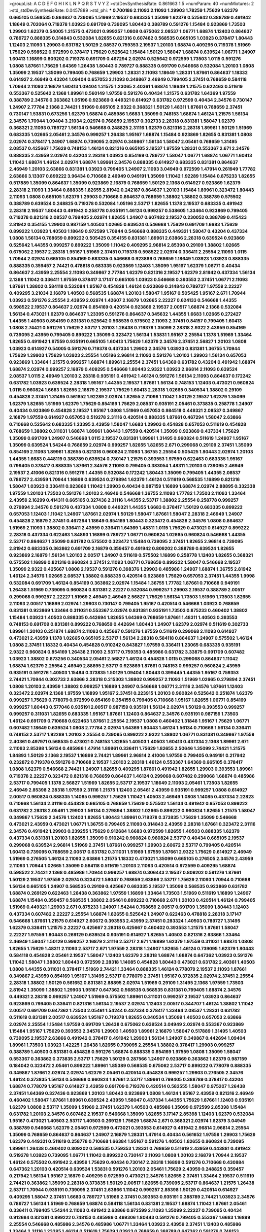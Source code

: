 >groupList:
A C D E F G H I K L
N P Q R S T V Y Z 
>stdDevSynthesisRate:
0.861663 1.5 
>numParam:
40
>numMixtures:
2
>std_stdDevSynthesisRate:
0.0457889
>std_phi:
***
0.700186 2.11093 2.11093 1.29903 1.78259 1.75629 1.62379 0.665105 0.568535 0.864637
0.739095 1.51969 2.19537 0.683335 1.35099 1.62379 0.525642 0.388789 0.491942 1.18649
0.702064 0.719378 1.03923 0.691709 0.739095 1.80443 0.388789 0.591276 1.15484 0.923869
1.73503 1.29903 1.62379 0.54005 1.21575 0.473021 0.999257 1.0808 0.675062 2.08537
1.06771 1.68874 1.12403 0.864637 0.789727 0.888335 0.314843 0.532084 1.82655 0.821316
0.607482 0.568535 0.665105 1.03923 0.378417 1.80443 1.12403 2.11093 1.29903 0.631782
1.50129 2.08537 0.759353 2.19537 1.20103 1.68874 0.409295 0.719378 1.51969 1.75629
0.598522 0.972599 0.378417 1.75629 0.525642 1.15484 1.50129 1.58047 1.68874 0.639524
1.06771 1.24907 1.60413 1.16899 0.809202 0.719378 0.691709 0.467294 2.02974 0.525642
0.972599 1.73503 1.0115 0.591276 1.0808 1.87661 1.75629 1.64369 1.26438 1.80443
0.789727 0.888335 0.691709 0.546668 0.532084 1.20103 1.0808 1.35099 2.19537 1.35099
0.799405 0.768659 1.29903 1.28331 2.11093 1.18649 1.28331 1.87661 0.864637 1.18332
0.614927 2.46949 0.43204 1.09404 0.657053 2.11093 0.349867 2.46949 0.799405 2.37451
0.768659 0.584118 1.70944 2.11093 2.16879 1.60413 1.09404 1.21575 1.23065 2.40361
1.68874 1.18649 1.21575 0.622463 0.511619 0.553367 0.525642 2.1368 1.89961 0.560149
1.97559 0.591276 0.40434 1.21575 0.631782 1.64369 1.97559 0.388789 2.34576 0.363862
1.05196 0.923869 0.449321 0.614927 0.631782 0.972599 0.40434 2.34576 0.730147 1.24907
2.77784 2.1368 2.74421 1.51969 0.665105 2.9322 0.368321 1.50129 1.48311 1.87661
0.768659 2.37451 0.730147 1.53831 0.673256 1.62379 1.68874 0.485986 1.6683 1.35099
0.748153 1.68874 1.46124 1.21575 1.56134 2.34576 1.70944 1.09404 3.21034 2.02974
0.768659 2.19537 0.302733 2.28318 0.831381 1.58047 1.62379 0.368321 2.11093 0.789727
1.56134 0.546668 0.248825 2.31116 1.62379 0.821316 2.28318 1.89961 1.50129 1.51969
0.683335 1.02665 2.05461 2.34576 0.999257 1.26438 1.95167 1.68874 1.15484 0.923869
1.82655 0.831381 1.0808 2.02974 0.378417 1.24907 1.68874 0.739095 2.02974 0.349867
1.56134 1.58047 2.05461 0.768659 1.31495 2.08537 0.425667 1.75629 0.748153 1.46124
0.821316 0.665105 2.19537 1.97559 1.28331 0.553367 2.671 2.34576 0.888335 2.43959
2.02974 0.43204 2.28318 1.03923 0.854169 0.789727 1.58047 1.06771 1.68874 1.06771
1.60413 1.11042 1.68874 1.46124 2.02974 1.68874 1.89961 2.34576 0.888335 0.614927
0.683335 0.831381 0.864637 2.46949 1.20103 2.63866 0.831381 1.03923 0.799405 1.24907
2.11093 3.04949 0.972599 1.47914 0.261949 1.77782 2.63866 3.13307 0.899222 3.96434
0.710668 2.46949 0.949191 1.35099 1.11042 1.92289 1.15484 0.875233 1.82655 0.517889
1.35099 0.864637 1.35099 0.923869 2.16879 0.768659 1.50129 2.1368 0.614927 0.923869
1.62379 2.28318 2.11093 1.33464 0.888335 1.82655 2.81942 0.242187 0.864637 1.20103
1.15484 1.89961 0.323472 1.80443 2.11093 1.0808 0.665105 1.62379 1.29903 0.710668
0.864637 0.768659 1.38802 1.38802 0.388789 0.575502 0.388789 0.639524 0.248825 0.719378
0.532084 1.05196 2.53717 1.82655 1.1378 2.19537 0.683335 0.491942 2.28318 2.19537
1.80443 0.491942 0.258778 0.935191 1.46124 0.999257 0.538605 1.33464 0.923869 0.799405
0.719378 0.821316 2.08537 0.799405 2.02974 1.82655 1.24907 0.607482 2.19537 0.230052
0.388789 0.415423 2.81942 0.354155 1.29903 0.987159 1.40503 1.02665 0.639524 0.546668
1.75629 0.691709 1.6683 1.75629 0.899222 1.03923 1.40503 1.18649 0.972599 1.70944
0.546668 0.888335 0.449321 1.58047 0.43204 0.437334 1.0808 1.56134 0.768659 0.899222
0.505425 0.354155 0.831381 1.89961 2.63866 2.28318 0.639524 0.923869 0.525642 1.44355
0.999257 0.899222 1.35099 1.11042 0.409295 2.96814 2.85398 0.29109 1.38802 1.02665
0.675062 2.19537 2.28318 1.95167 1.51969 2.37451 0.719378 0.598522 2.02974 0.336411
2.25554 2.11093 1.0115 1.70944 2.02974 0.665105 0.854169 0.683335 0.546668 0.923869
0.768659 1.18649 1.03923 1.03923 0.888335 0.888335 0.359457 2.74421 0.478818 0.683335
0.923869 1.12403 1.35099 1.95167 1.62379 1.06771 0.40434 0.864637 2.43959 2.25554
2.11093 0.349867 2.77784 1.62379 0.821316 2.19537 1.62379 2.81942 0.437334 1.56134
2.1368 1.11042 0.336411 1.97559 0.378417 3.17147 0.665105 1.03923 0.546668 0.393553
2.37451 1.06771 2.11093 1.87661 1.38802 0.584118 0.532084 1.95167 0.454828 1.46124
0.923869 0.314843 0.789727 1.97559 2.22227 0.409295 3.21034 2.16879 1.40503 0.568535
1.68874 1.20103 1.58047 1.95167 0.505425 1.95167 2.671 1.70944 1.03923 0.591276
2.25554 2.43959 2.02974 1.42607 2.16879 1.02665 2.22227 0.624133 0.546668 1.44355
0.598522 2.19537 0.864637 2.02974 0.854169 0.420514 0.923869 2.19537 2.00517 1.68874
2.1368 0.532084 1.56134 0.473021 1.62379 0.864637 1.23395 0.591276 0.864637 0.345632
1.44355 1.6683 1.02665 0.272427 1.44355 1.40503 0.854169 0.831381 0.525642 0.568535
0.575502 2.11093 2.37451 0.84157 0.799405 1.60413 1.0808 2.74421 0.591276 1.75629
2.53717 1.20103 1.26438 0.719378 1.35099 2.28318 2.9322 2.43959 0.854169 0.739095
2.43959 0.799405 0.899222 1.35099 0.323472 1.56134 1.53831 1.95167 2.25554 1.1378
1.51969 1.33464 1.82655 0.491942 1.97559 0.935191 0.665105 1.60413 1.75629 1.62379
2.34576 2.37451 2.56827 1.20103 1.0808 1.03923 0.614927 0.54005 0.591276 0.719378
0.437334 1.29903 2.34576 1.03923 0.831381 1.36755 1.70944 1.75629 1.29903 1.75629
1.03923 2.25554 1.05196 2.96814 2.11093 0.591276 1.20103 1.29903 1.56134 0.657053
0.923869 1.33464 1.21575 0.999257 1.68874 1.89961 2.25554 2.37451 1.64369 0.631782
0.43204 0.491942 1.68874 1.68874 2.02974 0.999257 2.16879 0.409295 0.546668 1.80443
2.9322 1.03923 2.96814 2.11093 0.639524 2.08537 1.0115 2.46949 1.20103 2.28318
0.935191 0.491942 1.46124 0.591276 1.56134 2.11093 0.864637 0.172242 0.631782 1.03923
0.639524 2.28318 1.95167 1.44355 2.19537 1.87661 1.56134 0.748153 1.12403 0.473021
0.960824 1.0115 0.960824 1.6683 1.82655 2.16879 2.19537 1.75629 1.60413 2.28318
1.02665 0.340534 1.38802 0.29109 0.454828 2.37451 1.31495 0.561652 1.92289 2.02974
1.82655 2.71098 1.11042 1.50129 2.19537 1.62379 1.35099 1.62379 1.82655 1.51969
1.62379 1.75629 0.854169 1.75629 2.08537 0.935191 2.05461 0.373835 0.258778 1.24907
0.40434 0.923869 0.454828 2.19537 1.95167 1.0808 1.51969 0.657053 0.984518 0.449321
2.08537 0.349867 2.16879 1.97559 0.614927 0.657053 0.519278 2.31116 0.420514 0.888335
1.87661 0.467294 1.58047 2.63866 0.710668 0.525642 0.683335 1.23395 2.43959 1.58047
1.6683 1.29903 0.454828 0.657053 0.511619 0.454828 0.768659 1.38802 0.311031 1.68874
1.89961 1.80443 1.97559 0.420514 1.35099 0.923869 0.437334 1.75629 1.35099 0.691709
1.24907 0.546668 1.0115 2.19537 0.831381 1.89961 1.31495 0.960824 0.511619 1.24907
1.95167 1.35099 0.639524 1.54244 0.768659 2.02974 0.999257 1.82655 1.82655 2.671
0.299068 0.29109 2.37451 1.35099 0.854169 2.11093 1.89961 1.82655 0.821316 0.960824
2.11093 1.36755 2.25554 0.505425 1.80443 2.02974 1.20103 1.44355 1.6683 0.448119
0.388789 0.639524 0.730147 1.21575 0.393553 1.97559 0.622463 0.683335 1.95167 0.799405
0.378417 0.888335 1.87661 2.34576 2.11093 0.799405 0.383054 1.48311 1.20103 0.739095
2.46949 2.19537 2.41006 0.821316 0.591276 1.44355 0.532084 0.172242 1.80443 1.35099
0.799405 1.44355 2.08537 0.789727 2.43959 1.70944 1.16899 0.639524 0.279894 1.62379
1.46124 0.511619 0.568535 1.16899 0.821316 1.58047 1.03923 0.336411 0.923869 1.11042
1.29903 0.40434 0.987159 1.16899 1.68874 2.02974 2.88895 0.332338 1.97559 1.20103
1.73503 0.591276 1.20103 2.46949 0.546668 1.36755 2.11093 1.77782 1.73503 2.11093
1.33464 2.43959 2.16299 0.414311 0.665105 0.327436 2.31116 1.44355 2.53717 1.38802
2.25554 0.258778 0.999257 0.279894 2.34576 0.591276 0.437334 1.0808 0.449321 1.44355
1.6683 0.378417 1.50129 0.683335 0.899222 0.657053 1.12403 1.11042 1.24907 1.87661
2.02974 1.50129 1.58047 1.87661 1.58047 2.28318 2.46949 1.24907 0.454828 2.16879
2.37451 0.467294 1.18649 0.854169 1.80443 0.323472 0.454828 2.34576 1.0808 0.864637
1.51969 2.11093 1.38802 0.336411 2.43959 0.336411 1.64369 1.48311 1.0115 1.75629
0.473021 0.614927 0.899222 2.28318 0.437334 0.622463 1.84893 1.16899 0.789727 1.06771
0.960824 1.02665 0.960824 0.546668 1.44355 2.53717 0.864637 1.35099 0.631782 0.575502
0.323472 1.15484 0.739095 2.37451 1.82655 2.96814 0.739095 2.81942 0.683335 0.363862
0.691709 2.16879 0.359457 0.491942 0.809202 0.388789 0.639524 1.82655 0.923869 2.16879
1.56134 1.20103 2.00517 1.24907 0.511619 0.575502 1.16899 0.258778 1.12403 1.82655
0.368321 0.575502 1.16899 0.821316 0.960824 2.37451 2.11093 1.06771 0.768659 0.899222
1.58047 0.546668 2.19537 1.35099 2.9322 0.425667 1.0808 2.19537 0.591276 0.398376
1.29903 0.485986 1.24907 1.68874 1.36755 2.81942 1.46124 2.34576 1.02665 2.08537
1.38802 0.888335 0.420514 0.923869 1.75629 0.657053 2.37451 1.44355 1.9998 0.532084
0.691709 1.46124 0.854169 0.363862 2.02974 1.15484 1.36755 1.77782 1.87661 0.710668
0.949191 1.26438 1.51969 0.739095 0.960824 0.831381 2.22227 0.532084 0.999257 1.29903
2.19537 0.388789 2.00517 0.299068 0.999257 2.22227 1.51969 2.46949 2.46949 2.56827
1.75629 1.56134 1.73503 1.51969 1.73503 1.82655 2.11093 2.00517 1.16899 2.02974
1.29903 0.730147 0.799405 1.95167 0.420514 0.546668 1.03923 0.768659 0.831381 0.923869
1.33464 0.311031 0.553367 2.02974 0.831381 0.935191 1.73503 0.875233 0.460402 1.38802
1.15484 1.03923 1.40503 0.888335 0.442694 1.82655 1.64369 0.768659 1.87661 1.48311
1.40503 0.393553 0.748153 0.691709 0.831381 0.899222 0.768659 0.442694 1.80443 1.24907
1.62379 2.02974 0.511619 0.302733 1.89961 1.20103 0.251874 1.68874 2.11093 0.425667
0.591276 1.97559 0.511619 0.299068 2.11093 0.614927 0.473021 2.43959 1.1378 1.02665
0.665105 2.53717 1.56134 2.28318 0.584118 0.864637 1.24907 0.575502 1.46124 1.0808
2.37451 1.18332 0.40434 0.454828 0.910242 0.843827 1.97559 0.336411 1.23065 0.683335
0.935191 2.9322 0.960824 0.854169 1.26438 2.11093 2.53717 0.759353 0.485986 0.631782
3.33875 0.691709 0.607482 1.03923 1.38802 0.673256 0.340534 2.05461 2.56827 1.46124
0.454828 1.0115 0.299068 0.864637 1.11042 1.68874 1.62379 2.25554 2.46949 2.88895
2.53717 0.923869 1.87661 0.748153 0.999257 0.960824 2.43959 0.935191 0.591276 1.40503
1.15484 0.373835 1.50129 1.09404 1.80443 0.399445 1.44355 1.95167 0.759353 2.74421
1.70944 0.302733 2.63866 2.28318 0.215303 1.38802 0.999257 2.11093 1.51969 1.02665
0.279894 2.37451 1.0808 1.20103 2.43959 1.38802 0.999257 1.16899 1.24907 0.546668
1.06771 2.31116 2.34576 1.87661 1.12403 0.323472 2.02974 2.1368 1.97559 1.16899
1.95167 2.37451 0.223915 1.20103 0.960824 0.525642 0.251874 1.62379 0.999257 1.75629
0.778079 0.972599 0.854169 0.354155 0.799405 0.710668 1.95167 1.82655 1.06771 0.854169
0.999257 1.80443 0.577046 0.935191 2.00517 0.987159 0.935191 1.56134 2.02974 1.50129
0.393553 0.999257 0.999257 0.311031 1.82655 0.683335 1.95167 1.87661 1.12403 0.864637
2.34576 0.935191 0.987159 1.73503 1.46124 0.691709 0.710668 0.622463 1.87661 2.25554
2.19537 1.0808 0.460402 1.31848 1.95167 1.75629 1.06771 0.607482 1.18649 0.639524
1.0808 2.77784 2.02974 1.64369 1.80443 1.46124 1.56134 0.710668 1.56134 0.336411
0.748153 2.53717 1.92289 1.20103 2.25554 0.739095 0.899222 2.9322 1.38802 1.06771
0.831381 0.349867 1.97559 2.40361 0.497971 0.568535 0.473021 0.748153 1.82655 1.40503
1.40503 1.60413 0.437334 2.1368 1.89961 2.671 2.11093 2.85398 1.56134 0.485986
1.47914 1.89961 0.336411 1.75629 1.82655 2.50646 1.35099 2.74421 1.21575 1.84893
1.50129 2.1368 2.19537 1.16899 2.74421 1.89961 2.96814 2.41006 1.97559 0.799405
0.949191 0.217942 0.232872 0.719378 0.591276 0.710668 2.19537 1.20103 2.28318 1.46124
0.553367 1.64369 0.665105 0.378417 1.0808 1.62379 0.546668 2.74421 1.24907 1.82655
0.409295 1.87661 0.491942 1.82655 1.29903 0.393553 1.89961 0.719378 2.22227 0.323472
0.821316 0.768659 0.864637 1.46124 0.299068 0.607482 0.299068 1.68874 0.485986 2.53717
0.799405 1.1378 2.56827 1.51969 1.82655 2.53717 2.19537 1.18649 2.11093 2.05461
1.73503 1.82655 2.46949 2.85398 2.28318 1.97559 2.31116 1.21575 1.12403 2.05461
2.43959 0.935191 0.999257 1.0808 0.614927 2.00517 0.960824 0.888335 1.14085 0.999257
1.75629 1.11042 1.40503 2.46949 1.0808 1.14085 0.437334 2.22823 0.710668 1.56134
2.31116 0.454828 0.665105 0.768659 1.75629 0.575502 1.56134 0.491942 0.657053 0.899222
0.631782 2.28318 2.05461 1.29903 1.56134 0.279894 1.38802 1.02665 0.899222 0.960824
1.82655 1.21575 1.58047 0.349867 1.75629 2.34576 1.12403 1.82655 1.80443 1.89961
0.719378 0.373835 1.75629 1.35099 0.546668 0.473021 2.43959 0.473021 1.06771 1.36755
0.799405 2.11093 0.314843 2.43959 2.28318 1.87661 0.323472 2.31116 2.34576 0.491942
1.29903 0.239255 1.75629 0.912684 1.6683 0.972599 1.82655 1.40503 0.888335 1.62379
0.437334 0.831381 1.20103 1.82655 1.35099 0.910242 0.960824 0.960824 2.53717 0.40434
0.665105 2.19537 0.299068 0.639524 2.96814 1.51969 2.37451 1.87661 0.999257 1.29903
2.60672 2.53717 0.799405 0.420514 1.60413 0.739095 0.768659 2.00517 0.631782 0.311031
1.51969 1.97559 1.87661 2.9322 1.75629 0.614927 2.46949 1.51969 0.276505 1.46124
2.11093 2.63866 1.21575 1.18332 0.473021 1.35099 0.665105 0.276505 2.34576 2.43959
2.11093 1.70944 1.02665 1.35099 0.584118 0.511619 1.20103 2.11093 0.420514 0.972599
0.409295 1.68874 0.598522 2.74421 2.1368 0.485986 1.70944 0.999257 1.68874 0.306443
2.19537 0.809202 0.591276 1.87661 1.50129 2.19537 1.97559 2.02974 0.323472 1.58047
0.768659 2.63866 2.53717 1.75629 2.11093 1.70944 0.710668 1.56134 0.665105 1.24907
0.568535 0.29109 0.425667 0.683335 2.19537 1.35099 0.568535 0.923869 0.631782 1.68874
0.269129 0.622463 1.26438 0.363862 1.97559 1.16899 1.33464 1.73503 1.51969 0.511619
1.16899 1.24907 1.68874 1.15484 0.359457 0.568535 1.38802 2.05461 0.899222 0.710668
2.671 1.20103 0.420514 1.46124 0.799405 1.51969 0.449321 1.29903 2.671 0.875233
1.24907 1.54244 0.768659 2.00517 0.691709 1.35099 1.80443 1.12403 0.437334 0.607482
2.22227 2.25554 1.68874 1.82655 0.525642 1.24907 0.622463 0.478818 2.28318 3.17147
0.546668 1.87661 1.21575 0.614927 2.60672 0.393553 2.43959 2.37451 0.283324 1.40503
0.789727 1.31495 1.62379 0.336411 1.21575 2.22227 0.425667 2.28318 0.425667 0.460402
0.393553 1.21575 1.87661 1.58047 2.22227 1.97559 1.80443 0.269129 0.639524 0.935191
0.614927 1.82655 1.40503 0.821316 2.63866 1.33464 2.46949 1.58047 1.50129 0.999257
2.16879 2.31116 2.53717 2.671 1.16899 1.62379 1.97559 0.311031 1.68874 1.0808
1.82655 1.75629 1.48311 2.11093 2.53717 2.671 1.97559 2.28318 1.24907 1.82655
1.46124 0.739095 1.62379 1.80443 0.584118 0.454828 2.05461 2.19537 1.58047 1.12403
1.62379 2.28318 1.68874 1.68874 0.647362 1.03923 0.591276 1.11042 1.58047 1.38802
1.80443 0.972599 2.28318 1.14085 0.454828 1.80443 0.473021 0.631782 2.40361 1.40503
1.0808 1.44355 0.311031 0.378417 1.51969 2.74421 1.33464 0.888335 1.46124 0.778079
2.19537 2.11093 1.87661 0.349867 2.43959 0.854169 1.95167 1.31495 2.53717 0.778079
2.37451 1.95167 0.372835 2.02974 2.37451 2.25554 2.28318 1.38802 1.50129 0.561652
0.831381 2.88895 2.02974 1.51969 0.29109 1.31495 2.1368 1.97559 1.73503 2.81942
1.35099 1.38802 1.29903 1.95167 0.647362 0.568535 0.568535 0.831381 0.799405 1.68874
2.34576 0.449321 2.28318 0.999257 1.24907 1.51969 0.575502 1.89961 0.311031 0.999257
2.19537 1.03923 0.864637 0.923869 0.799405 0.336411 0.821316 1.56134 2.19537 2.02974
1.12403 2.00517 0.344707 1.46124 1.38802 1.11042 2.00517 0.691709 0.647362 1.73503
2.05461 1.54244 0.437334 0.378417 1.33464 2.08537 1.28331 0.631782 0.511619 0.831381
2.00517 0.639524 1.95167 0.719378 1.82655 0.340534 1.35099 1.40503 0.657053 2.63866
2.02974 2.25554 1.15484 1.97559 0.691709 1.26438 0.675062 0.639524 3.04949 2.02974
0.553367 0.923869 1.15484 1.95167 1.75629 0.393553 2.34576 1.29903 1.40503 1.89961
2.16879 1.58047 0.517889 1.31495 1.40503 0.739095 2.19537 2.63866 0.491942 0.378417
0.491942 1.29903 1.56134 1.24907 0.349867 0.442694 1.09404 1.89961 1.73503 1.03923
1.42225 1.26438 1.82655 0.739095 2.25554 1.38802 0.378417 1.29903 0.999257 0.388789
1.40503 0.831381 0.454828 0.591276 1.68874 0.888335 0.854169 1.97559 1.0808 1.35099
1.58047 0.553367 0.363862 0.373835 2.53717 1.75629 1.50129 0.287566 1.24907 0.923869
0.363862 1.62379 0.987159 0.184042 0.323472 2.05461 0.899222 1.89961 1.85389 0.568535
0.675062 2.53717 0.899222 0.778079 0.888335 0.349867 1.87661 2.02974 2.02974 1.62379
2.05461 0.420514 0.454828 0.999257 1.29903 0.276505 2.34576 1.46124 0.373835 1.56134
0.546668 0.960824 1.87661 2.53717 1.89961 0.799405 0.388789 0.378417 0.43204 1.68874
0.778079 1.95167 0.614927 2.43959 0.691709 0.719378 0.420514 0.582555 1.58047 0.975207
1.26438 2.37451 1.64369 0.327436 0.923869 1.20103 1.80443 0.923869 1.0808 1.46124
1.95167 2.43959 0.821316 2.46949 0.460402 1.58047 1.87661 1.89961 0.639524 2.43959
1.58047 0.437334 1.44355 1.75629 1.87661 1.12403 0.935191 1.62379 1.0808 2.53717
1.35099 1.51969 2.37451 1.62379 1.40503 0.485986 1.35099 0.972599 2.85398 1.15484
0.631782 1.20103 2.34576 0.607482 2.19537 0.546668 1.35099 1.82655 3.17147 2.85398
1.12403 1.62379 0.532084 1.95167 0.473021 1.40503 2.53717 1.40503 0.269129 1.75629
1.68874 2.671 0.368321 2.02974 1.62379 3.04949 0.388789 0.546668 1.62379 2.05461
0.972599 0.473021 0.393553 0.614927 0.491942 2.96814 2.96814 2.25554 1.35099 0.768659
0.864637 0.864637 1.24907 2.16879 1.28331 1.47914 0.40434 0.561652 1.97559 1.29903
1.75629 1.62379 0.449321 0.511619 0.258778 0.710668 1.66384 1.95167 0.591276 1.40503
1.82655 0.960824 0.739095 1.89961 1.26438 0.460402 0.809202 0.568535 0.759353 1.28331
0.768659 0.511619 2.43959 0.443881 0.491942 0.519278 1.03923 0.739095 1.06771 1.11042
0.899222 0.730147 2.11093 1.0808 1.20103 2.16879 1.70944 2.19537 1.46124 0.575502
0.491942 2.43959 1.75629 0.40434 0.730147 2.28318 1.16899 0.591276 0.710668 0.430884
0.647362 1.20103 0.420514 0.639524 1.53831 0.591276 1.20103 2.05461 1.75629 2.43959
0.248825 0.359457 0.217942 1.56134 1.95167 2.16879 0.409295 0.972599 0.473021 2.34576
1.82655 2.37451 1.33464 2.19537 0.511619 2.74421 0.363862 1.35099 2.28318 0.373835
1.50129 2.00517 1.82655 0.739095 2.53717 0.864637 1.21575 1.26438 2.53717 1.70944
0.935191 0.739095 2.37451 2.63866 1.11042 0.999257 2.85398 1.50129 0.420514 0.614927
0.409295 1.58047 2.37451 1.6683 0.789727 1.51969 2.37451 0.393553 0.935191 0.388789
2.74421 1.03923 2.34576 0.789727 1.56134 1.51969 0.768659 1.68874 0.584118 1.56134
0.831381 2.19537 1.68874 1.11042 1.87661 2.05461 0.336411 0.799405 1.54244 2.11093
0.491942 2.63866 0.972599 2.11093 1.35099 2.22227 0.739095 0.40434 0.912684 0.831381
0.899222 0.748153 0.485986 0.499306 1.80443 0.591276 0.799405 0.553367 1.6683 1.16899
2.25554 0.546668 0.485986 2.34576 0.485986 1.06771 1.33464 1.03923 2.43959 2.37451
1.12403 0.485986 1.33464 2.31116 1.23395 1.46124 0.511619 1.75629 1.03923 0.768659
0.388789 0.647362 0.591276 0.748153 1.68874 2.08537 0.789727 1.70944 1.95167 0.614927
1.15484 1.70944 1.12403 0.631782 2.16879 1.70944 2.37451 2.28318 0.719378 0.591276
1.70944 2.02974 0.373835 1.95167 1.70944 0.899222 0.614927 0.368321 1.29903 1.24907
0.739095 2.02974 1.68874 1.51969 1.6683 0.759353 0.437334 2.19537 2.671 1.26438
2.11093 1.15484 1.87661 2.63866 1.20103 0.519278 2.11093 1.51969 1.26438 2.53717
1.97559 1.23395 0.854169 1.29903 2.22227 1.29903 0.591276 1.46124 2.43959 0.437334
2.85398 1.60413 2.05461 1.20103 2.53717 2.22227 0.279894 0.420514 0.691709 0.739095
0.584118 1.75629 0.614927 0.639524 0.467294 0.759353 2.43959 0.799405 2.34576 1.11042
2.1368 0.420514 1.03923 0.864637 2.43959 1.97559 0.40434 0.40434 1.15484 2.11093
2.37451 1.95167 2.63866 1.20103 1.23395 2.02974 1.97559 0.923869 1.26438 0.657053
0.437334 1.35099 0.999257 0.631782 0.935191 0.473021 1.40503 0.710668 2.02974 1.12403
1.68874 0.665105 0.665105 2.71098 1.51969 2.37451 0.631782 0.454828 2.19537 2.02974
0.748153 2.05461 1.68874 2.74421 0.657053 0.999257 0.854169 2.37451 0.454828 1.03923
0.683335 0.473021 1.02665 1.24907 0.591276 2.37451 0.710668 0.821316 1.36755 0.789727
1.40503 2.34576 0.409295 0.739095 0.631782 0.454828 1.21575 0.614927 0.480102 0.789727
1.82655 0.935191 0.768659 1.68874 0.568535 0.854169 0.614927 2.37451 0.888335 2.11093
1.56134 0.854169 0.420514 0.336411 1.64369 0.739095 3.43026 0.683335 0.491942 1.58047
1.33464 0.454828 1.46124 1.12403 2.22227 1.56134 0.269129 1.02665 0.683335 2.81942
2.02974 1.20103 0.276505 0.473021 1.95167 1.20103 1.35099 0.532084 0.960824 2.02974
1.0808 2.11093 1.29903 0.87758 0.425667 0.960824 2.11093 1.35099 0.336411 1.0808
1.46124 0.683335 0.923869 1.89961 0.614927 0.442694 0.454828 0.683335 1.82655 0.491942
0.710668 1.9998 0.923869 1.40503 1.82655 1.44355 0.972599 0.730147 1.89961 0.425667
0.821316 1.95167 1.03923 2.11093 2.02974 2.28318 2.25554 2.28318 1.40503 0.437334
1.87661 2.11093 1.21575 0.831381 1.62379 1.44355 0.768659 1.87661 1.12403 1.29903
0.336411 3.21034 2.25554 0.972599 2.34576 0.691709 0.546668 0.54005 0.999257 2.28318
0.999257 2.37451 1.20103 1.20103 0.748153 0.949191 0.864637 1.24907 2.71098 0.614927
2.25554 0.614927 0.532084 1.46124 1.11042 1.0115 1.20103 3.21034 2.37451 0.460402
0.647362 1.97559 0.935191 0.311031 1.60413 1.1378 0.639524 0.999257 2.28318 0.43204
2.71098 2.34576 0.319556 0.437334 0.327436 0.923869 1.20103 2.85398 0.568535 1.73503
1.56134 0.170157 0.614927 0.546668 1.0808 2.1368 3.08686 2.53717 0.972599 0.517889
2.63866 0.683335 2.85398 0.598522 0.639524 1.35099 1.11042 2.37451 0.491942 1.95167
1.33464 0.449321 1.75629 0.710668 0.821316 0.591276 2.11093 1.38802 1.85389 2.46949
0.710668 0.43204 1.15484 1.12403 1.95167 1.0808 1.20103 1.6683 2.46949 0.345632
1.31495 0.373835 2.05461 0.630092 1.54244 1.24907 0.739095 2.25554 0.730147 1.12403
2.16879 1.24907 0.665105 0.831381 0.923869 0.425667 1.66384 2.28318 1.82655 0.568535
1.0808 0.505425 1.87661 0.639524 2.19537 0.768659 1.0808 0.437334 1.20103 1.68874
0.899222 1.26438 1.26438 1.51969 1.50129 1.38802 0.568535 1.29903 1.75629 2.19537
1.53831 1.16899 1.58047 0.923869 1.75629 2.25554 0.393553 1.73503 2.34576 0.912684
1.24907 0.888335 1.97559 2.60672 0.799405 2.37451 1.68874 1.62379 0.768659 1.14085
1.40503 0.759353 1.97559 3.21034 2.46949 1.38802 1.77782 1.0115 1.95167 1.36755
2.19537 2.74421 1.73503 1.29903 1.68874 2.63866 2.11093 0.789727 1.77782 1.62379
0.710668 0.43204 1.23395 1.68874 2.74421 0.378417 1.12403 2.19537 1.89961 1.56134
2.16879 0.420514 0.710668 1.0808 0.454828 1.0115 0.473021 1.29903 1.73503 0.639524
0.336411 0.349867 2.56827 1.77782 1.02665 2.88895 2.02974 0.657053 0.517889 0.454828
0.923869 0.345632 1.03923 2.53717 1.12403 2.28318 1.28331 1.46124 1.03923 0.831381
0.888335 0.691709 0.972599 2.56827 2.53717 0.899222 0.437334 0.393553 0.768659 1.03923
1.50129 0.960824 2.00517 0.999257 1.40503 1.75629 2.53717 0.730147 2.28318 1.87661
1.15484 2.53717 1.46124 0.799405 0.473021 2.63866 2.25554 0.809202 1.33464 2.11093
1.89961 0.393553 0.614927 1.82655 0.607482 0.843827 0.854169 0.614927 1.40503 0.84157
1.58047 0.691709 1.58047 3.01257 2.1368 1.87661 2.00517 0.265871 2.25554 2.19537
2.16879 0.960824 2.43959 0.999257 0.373835 1.68874 0.29109 2.34576 1.02665 0.561652
0.561652 1.44355 1.26438 1.29903 0.748153 2.22227 1.0808 1.75629 0.821316 0.460402
1.16899 0.719378 1.0808 1.75629 0.854169 1.02665 1.21575 0.854169 1.0808 2.28318
0.683335 0.888335 0.485986 1.03923 0.568535 0.899222 1.21575 0.960824 0.799405 0.899222
1.16899 1.70944 0.739095 0.888335 1.73503 1.46124 1.38802 1.50129 0.639524 1.21575
1.46124 2.11093 2.19537 1.20103 1.24907 0.525642 1.16899 1.46124 1.64369 0.327436
1.50129 0.999257 1.89961 0.864637 1.95167 2.53717 0.864637 2.37451 1.1378 1.95167
0.614927 1.80443 2.11093 2.37451 0.399445 1.03923 0.657053 0.473021 0.888335 0.614927
0.279894 1.82655 1.6683 1.20103 0.29109 0.614927 2.63866 0.960824 0.768659 0.319556
1.51969 2.1368 1.0808 0.420514 0.864637 2.28318 1.44355 1.62379 0.491942 1.0808
1.24907 0.710668 0.821316 2.31736 0.683335 1.89961 0.683335 0.999257 1.68874 0.393553
2.05461 1.82655 1.75629 0.591276 0.657053 0.748153 0.854169 2.96814 1.35099 0.665105
1.46124 1.20103 1.33464 0.546668 0.960824 2.37451 0.454828 1.82655 2.37451 1.31495
1.23395 1.75629 1.40503 0.584118 1.29903 0.454828 0.739095 1.80443 3.04949 1.6683
0.999257 2.53717 1.15484 1.02665 1.97559 0.831381 2.19537 1.46124 3.04949 1.53831
1.62379 1.84893 1.46124 2.74421 1.75629 1.89961 1.56134 0.622463 0.269129 0.789727
1.06485 1.29903 0.420514 0.683335 0.532084 1.80443 0.984518 1.62379 2.05461 1.6683
2.19537 0.336411 0.568535 1.56134 0.614927 1.12403 1.23395 0.327436 2.34576 1.06771
0.999257 2.9322 2.25554 0.888335 1.97559 2.11093 0.511619 1.82655 0.84157 2.28318
1.58047 1.06771 1.80443 0.768659 0.473021 1.29903 0.999257 0.584118 0.831381 1.64369
1.20103 2.11093 0.639524 0.999257 2.85398 1.03923 3.04949 1.12403 1.68874 0.505425
1.03923 2.25554 0.730147 1.20103 2.02974 0.454828 2.19537 0.568535 0.591276 2.11093
0.388789 1.89961 2.28318 0.799405 1.15484 2.28318 2.19537 1.20103 3.17147 1.64369
1.95167 0.393553 1.11042 0.323472 0.719378 0.999257 1.24907 0.525642 1.75629 0.336411
2.37451 0.831381 0.657053 1.75629 2.34576 2.37451 0.409295 0.949191 0.179132 0.340534
0.525642 0.789727 3.52428 0.730147 2.11093 1.44355 2.74421 0.960824 0.854169 1.16899
1.75629 2.05461 1.46124 1.62379 1.31495 0.575502 0.546668 0.960824 1.97559 0.332338
2.53717 1.24907 1.87661 0.657053 2.11093 1.18332 0.888335 0.809202 1.97559 1.44355
1.89961 1.29903 1.82655 2.34576 2.28318 2.11093 0.349867 0.899222 1.50129 0.467294
0.584118 0.568535 1.95167 2.56827 0.999257 1.44355 0.899222 1.68874 1.0115 0.683335
0.935191 0.336411 2.53717 0.710668 1.80443 1.80443 0.831381 0.607482 0.831381 2.37451
1.46124 1.97559 0.702064 1.87661 0.719378 2.16879 0.719378 0.768659 2.00517 0.561652
0.327436 0.639524 2.1368 1.29903 0.899222 0.575502 0.484686 0.639524 0.568535 0.999257
1.33464 0.336411 1.44355 0.622463 1.89961 0.614927 1.44355 0.393553 0.831381 0.393553
0.719378 0.799405 1.68874 0.748153 0.591276 0.719378 0.591276 1.12403 1.62379 2.37451
0.854169 0.960824 0.665105 0.546668 2.63866 1.0808 1.29903 1.80443 1.68874 1.35099
0.888335 1.68874 2.02974 0.768659 1.02665 1.89961 1.75629 0.960824 0.935191 1.80443
1.12403 0.349867 0.923869 0.730147 0.657053 0.336411 0.355105 0.460402 0.972599 0.923869
0.511619 2.00517 0.525642 2.50646 1.03923 0.414311 0.700186 0.584118 2.37451 2.16879
2.11093 1.97559 1.06771 1.09404 0.665105 0.491942 0.854169 0.923869 1.56134 0.497971
0.864637 0.388789 0.598522 1.20103 1.12403 0.598522 1.42607 1.95167 0.373835 1.40503
0.999257 1.82655 0.532084 0.454828 1.62379 2.81942 0.972599 0.478818 2.05461 0.831381
1.24907 0.251874 2.53717 1.68874 1.82655 0.378417 0.935191 2.34576 0.425667 0.454828
1.24907 1.56134 0.607482 0.999257 1.68874 2.19537 1.64369 1.38802 0.553367 1.0808
0.84157 2.37451 0.831381 0.748153 1.0115 1.53831 2.53717 0.854169 0.568535 1.12403
1.82655 1.95167 0.657053 0.888335 1.89961 2.1368 1.95167 0.739095 1.35099 0.485986
0.683335 0.323472 2.43959 0.473021 1.0808 1.82655 0.568535 1.56134 1.20103 1.75629
0.591276 2.63866 1.15484 0.345632 1.46124 1.21575 0.691709 0.363862 1.35099 1.56134
1.20103 0.591276 1.82655 0.799405 0.425667 1.64369 1.02665 2.02974 2.56827 0.683335
2.28318 1.46124 2.11093 0.960824 2.11093 1.89961 0.575502 0.639524 0.363862 0.748153
1.03923 1.24907 1.03923 1.95167 1.62379 1.03923 0.568535 0.420514 0.485986 0.854169
0.575502 1.87661 1.62379 2.50646 1.02665 1.44355 0.622463 0.665105 0.799405 2.28318
1.58047 2.11093 1.75629 0.40434 0.511619 1.89961 2.37451 2.63866 1.95167 2.25554
0.454828 1.42225 0.630092 0.665105 0.467294 0.591276 2.671 1.03923 2.85398 0.388789
1.46124 0.821316 0.584118 2.02974 1.51969 1.56134 1.0808 0.568535 0.864637 1.75629
0.383054 1.24907 0.420514 0.454828 0.505425 0.415423 1.38802 1.89961 0.336411 2.53717
0.739095 0.710668 1.24907 1.82655 1.21575 0.639524 0.888335 0.831381 0.657053 0.460402
1.82655 0.532084 0.888335 1.26438 0.393553 0.499306 1.02665 0.960824 1.75629 2.1368
2.9322 0.473021 0.899222 1.18332 1.89961 1.95167 1.46124 1.0808 3.08686 1.51969
0.739095 1.89961 0.568535 2.25554 1.59984 0.511619 0.899222 0.748153 2.28318 0.614927
1.56134 1.12403 1.95167 2.11093 1.0808 0.899222 1.68874 1.29903 2.43959 0.854169
2.28318 0.191404 1.82655 0.935191 0.614927 0.511619 1.05196 1.0808 0.215303 1.35099
0.987159 1.51969 1.89961 0.420514 0.511619 1.95167 1.29903 0.399445 0.363862 0.388789
1.50129 0.340534 1.80443 2.96814 1.51969 0.923869 2.46949 0.665105 1.82655 1.51969
0.631782 0.831381 0.393553 0.525642 2.53717 1.95167 1.82655 1.62379 0.799405 1.51969
1.21575 0.665105 1.12403 0.442694 0.568535 0.639524 1.20103 1.75629 2.28318 1.46124
1.77782 3.00451 2.22823 0.999257 0.505425 0.591276 0.710668 0.831381 0.748153 1.68874
0.831381 0.899222 1.35099 0.363862 0.665105 1.46124 0.657053 0.730147 1.56134 0.191404
0.454828 2.11093 0.649098 1.68874 1.68874 0.598522 1.75629 0.546668 0.323472 0.473021
0.568535 0.40434 1.87661 1.82655 0.505425 0.683335 2.34576 1.12403 1.38802 2.02974
1.75629 1.35099 2.11093 0.473021 0.388789 2.56827 0.631782 1.38802 1.29903 1.05196
0.525642 2.11093 0.665105 1.38802 1.46124 0.575502 0.639524 0.525642 1.70944 2.9322
0.388789 1.24907 0.511619 2.25554 2.25554 0.398376 0.420514 0.888335 0.665105 1.15484
0.999257 0.363862 0.864637 2.53717 0.607482 1.97559 2.43959 2.11093 1.33464 0.730147
1.92804 1.82655 1.92804 0.575502 1.82655 0.639524 2.43959 2.41006 0.719378 0.420514
0.568535 2.34576 0.454828 1.31495 2.40361 1.16899 2.37451 0.960824 0.831381 0.460402
0.799405 1.68874 1.87661 0.683335 1.80443 0.854169 1.40503 0.987159 0.719378 0.739095
0.505425 2.00517 2.63866 1.75629 1.51969 1.62379 2.08537 2.02974 0.327436 1.97559
0.279894 0.437334 0.485986 0.739095 0.864637 1.40503 0.388789 1.89961 1.24907 0.864637
1.62379 1.11042 1.31495 2.02974 1.64369 0.639524 0.525642 1.26438 1.26438 0.864637
1.68874 0.647362 0.568535 0.821316 2.43959 2.16879 2.05461 0.591276 0.478818 1.95167
0.691709 1.95167 0.314843 1.51969 0.888335 2.02974 1.42225 2.63866 2.19537 2.43959
0.768659 1.16899 2.11093 1.18649 1.15484 2.85398 2.19537 2.41006 2.37451 2.11093
1.62379 2.43959 1.15484 1.36755 2.63866 1.24907 1.95167 2.05461 2.34576 1.15484
2.37451 1.68874 0.899222 0.258778 0.899222 2.28318 2.74421 1.95167 1.75629 2.22227
0.748153 0.748153 0.399445 2.46949 2.671 3.13307 0.607482 2.16879 1.26438 1.73503
2.77784 0.647362 0.691709 1.35099 1.95167 1.6683 1.29903 2.28318 2.34576 2.46949
0.368321 1.0808 0.831381 2.43959 1.6683 1.89961 1.26438 0.710668 0.831381 1.58047
0.323472 0.349867 1.50129 2.34576 1.21575 0.899222 1.23395 0.532084 0.739095 0.332338
2.19537 1.20103 0.442694 1.97559 2.671 2.56827 1.80443 0.999257 0.999257 0.665105
1.35099 1.0808 2.56827 2.28318 2.63866 0.739095 1.84893 0.821316 1.16899 0.778079
0.454828 1.73503 0.442694 0.491942 2.34576 0.831381 0.935191 1.31495 2.11093 0.683335
1.0808 0.683335 1.75629 0.710668 1.51969 0.349867 0.491942 0.710668 2.34576 2.02974
1.75629 1.82655 0.710668 1.56134 1.11042 2.19537 0.84157 0.607482 1.29903 0.591276
1.06771 2.02974 0.442694 1.53831 1.06771 0.923869 1.6481 1.82655 1.24907 1.87661
2.34576 0.799405 0.864637 1.64369 1.95167 2.71098 2.9322 0.591276 2.00517 0.809202
2.22227 1.50129 0.279894 1.84893 2.77784 0.923869 2.53717 1.16899 0.972599 0.730147
2.37451 0.799405 0.972599 2.96814 2.37451 0.809202 0.393553 0.972599 2.11093 0.393553
0.665105 1.56134 1.16899 0.748153 0.999257 0.710668 1.84893 2.46949 1.75629 0.691709
1.82655 0.923869 1.53831 1.95167 1.62379 0.622463 2.05461 1.64369 0.789727 1.70944
1.50129 0.373835 2.02974 0.437334 0.960824 1.97559 1.51969 0.683335 0.831381 0.888335
2.11093 0.393553 1.05478 0.525642 1.68874 0.368321 1.29903 0.739095 0.568535 1.64369
0.568535 0.511619 1.68874 1.82655 0.888335 1.87661 0.511619 0.340534 1.0115 0.532084
2.53717 1.46124 1.0808 1.82655 1.51969 2.46949 1.18649 1.75629 1.20103 1.92289
1.12403 2.00517 1.40503 2.05461 0.340534 0.739095 0.748153 1.44355 0.935191 1.51969
1.60413 0.420514 0.888335 1.20103 1.97559 2.19537 1.64369 2.19537 0.614927 1.85389
1.46124 1.58047 1.75629 2.28318 1.68874 2.71098 0.799405 2.19537 1.68874 1.15484
0.710668 0.363862 0.546668 0.372835 0.511619 1.82655 0.248825 1.95167 0.614927 0.631782
1.38802 0.935191 1.0808 1.46124 1.58047 2.60672 0.553367 0.999257 0.831381 2.37451
1.03923 0.768659 1.89961 1.44355 0.40434 2.02974 0.691709 1.82655 0.739095 1.97559
2.16879 1.33464 2.11093 0.497971 1.58047 1.80443 0.584118 0.388789 0.454828 1.95167
2.28318 0.739095 1.6481 0.491942 2.16879 0.614927 2.28318 2.96814 2.37451 0.888335
2.00517 1.58047 0.972599 1.28331 0.665105 0.854169 1.12403 1.44355 0.631782 0.449321
0.899222 0.949191 0.251874 0.854169 0.759353 0.532084 1.03923 0.614927 2.34576 1.16899
1.75629 1.82655 1.16899 0.809202 0.511619 2.1368 1.20103 0.437334 2.28318 0.473021
0.546668 0.485986 0.568535 2.11093 1.46124 0.584118 0.657053 0.639524 1.97559 1.33464
1.68874 1.75629 0.519278 0.323472 0.647362 1.51969 0.923869 2.11093 0.799405 0.799405
2.19537 0.314843 1.89961 0.591276 0.768659 1.14085 1.97559 2.19537 1.66384 0.467294
1.95167 1.58047 0.454828 0.442694 1.70944 2.02974 0.831381 1.35099 2.19537 1.68874
0.631782 0.923869 1.44355 0.420514 3.29833 0.923869 0.739095 0.639524 0.710668 1.36755
2.11093 0.519278 0.759353 0.821316 2.43959 0.831381 0.363862 2.02974 0.591276 0.437334
0.768659 0.854169 1.0115 2.81942 1.0808 2.16879 0.340534 0.302733 1.60413 1.95167
0.184042 2.16879 2.46949 1.95167 1.6683 0.525642 1.38802 0.519278 1.44355 0.232872
0.29109 0.378417 0.359457 0.899222 0.821316 1.38802 1.20103 2.19537 3.17147 2.19537
0.505425 2.53717 0.768659 0.789727 0.546668 1.20103 0.532084 1.95167 0.683335 1.58047
1.24907 1.24907 0.354155 1.68874 3.25839 1.15484 1.50129 0.546668 1.20103 1.31495
1.15484 2.05461 2.08537 0.665105 1.40503 1.0808 0.657053 1.40503 0.525642 1.24907
0.546668 1.50129 1.35099 1.38802 2.43959 2.46949 0.378417 2.53717 0.683335 0.999257
1.82655 1.68874 0.336411 1.16899 0.639524 1.95167 1.75629 2.25554 3.71017 0.568535
1.03923 1.97559 2.43959 1.95167 1.95167 3.33875 1.29903 1.50129 1.11042 1.82655
2.28318 0.710668 1.95167 0.84157 2.31116 1.24907 2.37451 1.24907 0.84157 1.14085
0.799405 0.473021 0.575502 1.0808 1.29903 0.657053 0.449321 0.789727 0.864637 0.657053
1.77782 1.58047 2.11093 1.75629 1.6683 0.799405 0.327436 0.854169 1.89961 1.62379
1.73503 0.899222 1.40503 1.62379 0.517889 2.02974 0.575502 1.12403 2.11093 1.35099
2.11093 1.58047 0.665105 0.811372 1.64369 0.683335 2.28318 0.473021 0.511619 2.56827
2.53717 2.19537 2.46949 2.50646 1.46124 0.631782 2.11093 0.568535 0.614927 1.09404
1.58047 0.319556 0.799405 0.511619 1.62379 0.759353 1.75629 2.43959 0.739095 1.12403
0.960824 2.9322 0.279894 2.60672 0.378417 0.673256 1.33464 0.665105 1.24907 0.591276
0.299068 0.683335 0.29109 2.81942 2.37451 1.03923 0.683335 2.28318 2.08537 0.230052
0.485986 2.11093 0.821316 0.373835 1.16899 2.05461 0.789727 1.20103 1.18649 0.467294
2.19537 1.75629 0.473021 1.03923 1.36755 2.1368 1.0808 0.614927 1.29903 1.58047
1.26438 1.21575 2.53717 0.568535 0.575502 1.29903 0.345632 0.799405 0.478818 2.19537
0.614927 0.29109 0.923869 1.92804 2.60672 0.730147 1.46124 1.95167 1.29903 1.15484
1.29903 2.43959 0.363862 2.02974 1.56134 1.58047 0.614927 0.491942 0.40434 2.53717
1.73503 0.505425 0.258778 1.75629 0.946652 2.25554 2.85398 2.16879 0.349867 1.60413
2.34576 1.60413 1.20103 1.62379 0.505425 0.215303 1.42225 1.89961 1.51969 0.299068
0.442694 0.467294 0.511619 1.21575 1.24907 0.739095 0.673256 0.768659 1.56134 1.77782
0.323472 2.16879 0.420514 1.21575 0.799405 2.02974 1.64369 0.960824 2.53717 1.06771
1.20103 0.888335 1.21575 0.631782 0.799405 0.960824 0.831381 0.553367 2.71098 0.614927
0.302733 2.31736 1.58047 0.215303 0.491942 1.20103 1.62379 0.949191 1.58047 2.34576
1.89961 0.584118 0.987159 0.336411 0.378417 0.935191 0.899222 1.95167 1.20103 1.87661
0.960824 1.75629 0.591276 1.21575 1.03923 0.485986 1.35099 0.491942 0.607482 2.19537
1.11042 0.935191 1.50129 0.864637 0.607482 1.24907 1.35099 1.06771 2.34576 1.73503
0.568535 0.311031 0.864637 0.420514 1.40503 2.28318 0.649098 0.888335 0.473021 2.43959
0.657053 1.50129 0.409295 1.0115 0.388789 2.02974 0.748153 0.598522 0.631782 2.05461
0.314843 1.33464 1.44355 1.20103 0.87758 0.336411 0.314843 1.82655 0.899222 0.29109
0.910242 2.11093 0.393553 0.553367 2.19537 0.363862 0.491942 0.349867 1.51969 1.84893
2.19537 1.68874 1.82655 0.420514 1.0808 2.34576 1.95167 1.0808 0.831381 0.739095
1.51969 1.16899 2.34576 1.95167 1.28331 1.97559 2.11093 1.92289 0.831381 0.279894
2.50646 0.437334 1.68874 0.349867 0.864637 0.888335 1.73503 1.56134 0.614927 0.673256
1.29903 0.591276 2.25554 0.505425 1.95167 2.16879 0.40434 1.95167 0.272427 0.276505
3.04949 1.40503 1.56134 0.314843 1.21575 1.36755 1.29903 1.35099 1.29903 1.87661
1.58047 1.84893 0.425667 2.1368 0.525642 1.33464 1.87661 0.525642 1.26438 0.614927
0.768659 0.437334 0.454828 1.20103 0.631782 1.56134 0.888335 2.05461 1.62379 1.38802
1.95167 1.35099 0.323472 1.70944 1.46124 1.82655 0.999257 1.16899 2.31116 1.44355
1.15484 1.53831 0.349867 1.51969 1.46124 0.485986 2.34576 0.999257 1.33464 0.314843
1.24907 1.75629 1.95167 0.864637 0.622463 0.460402 1.80443 1.87661 2.28318 0.639524
1.62379 2.37451 2.02974 2.53717 1.26438 1.11042 1.73503 2.43959 0.821316 1.40503
1.12403 2.46949 2.11093 1.95167 1.35099 1.44355 2.63866 1.21575 1.09404 0.517889
0.584118 0.323472 1.46124 0.454828 2.37451 0.683335 0.691709 1.68874 1.21575 0.561652
1.70944 1.40503 1.20103 0.575502 1.46124 1.38802 1.97559 1.80443 0.899222 1.64369
1.82655 0.821316 1.0808 2.11093 0.691709 0.665105 0.657053 0.478818 0.40434 0.553367
0.373835 0.739095 2.63866 0.710668 2.16879 2.02974 1.50129 0.768659 2.05461 1.80443
2.28318 2.11093 1.15484 2.53717 0.657053 0.864637 2.19537 1.0808 1.89961 1.21575
1.51969 0.691709 0.854169 0.505425 0.972599 1.24907 1.68874 1.29903 0.283324 2.28318
0.683335 1.82655 0.768659 1.73503 2.02974 0.279894 1.46124 1.97559 0.393553 0.864637
1.56134 0.768659 0.631782 2.02974 1.12403 0.614927 1.06771 1.16899 0.460402 2.00517
0.831381 1.68874 1.21575 0.683335 0.454828 0.525642 0.40434 0.532084 0.912684 1.68874
0.505425 0.960824 0.378417 0.748153 0.40434 0.748153 0.831381 2.19537 1.82655 1.03923
2.08537 1.24907 2.19537 0.655295 0.511619 1.09404 0.888335 0.491942 1.6683 0.739095
0.730147 0.40434 1.18332 1.02665 2.74421 0.87758 1.33464 0.511619 2.53717 0.568535
2.85398 0.437334 1.05196 0.923869 0.442694 2.46949 2.53717 0.923869 0.336411 0.768659
1.73503 1.73503 0.84157 0.591276 2.16879 1.95167 0.719378 0.393553 1.06771 2.16879
1.40503 1.70944 1.12403 2.50646 1.20103 1.89961 1.24907 2.11093 1.97559 0.799405
0.393553 0.987159 1.0808 0.473021 2.63866 1.40503 1.70944 2.37451 1.75629 1.03923
1.95167 1.06771 0.789727 1.40503 1.68874 1.50129 1.95167 1.80443 0.657053 1.40503
2.74421 3.17147 2.37451 2.02974 1.56134 1.97559 0.821316 1.62379 0.768659 2.02974
2.19537 1.16899 2.02974 2.05461 1.70944 1.0808 0.425667 1.02665 2.37451 2.43959
0.467294 1.12403 0.639524 0.831381 2.43959 0.728194 1.75629 0.327436 0.888335 0.442694
2.11093 1.64369 2.74421 3.29833 2.28318 0.739095 0.323472 1.95167 0.789727 2.19537
0.768659 1.24907 2.34576 0.420514 0.373835 1.44355 2.56827 2.85398 0.683335 1.24907
1.24907 1.15484 1.50129 1.59984 0.176963 0.553367 0.473021 1.26438 1.03923 2.28318
1.62379 1.24907 0.442694 2.63866 2.43959 1.58047 1.95167 1.02665 0.505425 0.332338
0.393553 1.70944 2.96814 1.89961 0.768659 0.378417 0.999257 0.960824 0.525642 0.425667
1.21575 0.657053 1.06771 0.821316 0.532084 0.960824 0.584118 1.46124 0.449321 1.73503
1.97559 2.1368 0.591276 0.923869 1.06771 1.40503 0.473021 0.299068 0.875233 0.591276
0.831381 0.363862 0.888335 1.58047 2.19537 2.16879 0.799405 1.20103 0.999257 0.702064
2.28318 
>categories:
0 0
1 0
>mixtureAssignment:
0 0 0 1 0 0 0 0 0 0 0 0 0 0 0 0 0 0 0 0 0 1 0 0 0 0 0 0 0 0 0 0 0 0 0 0 0 0 0 0 0 0 0 0 0 0 0 0 0 0
0 0 0 0 1 1 1 1 0 0 0 1 1 1 1 0 0 1 1 1 0 0 0 1 1 1 0 0 0 1 0 1 1 1 1 1 1 1 1 0 1 1 1 1 1 1 1 0 1 1
1 0 0 1 1 1 1 0 1 1 1 0 0 0 1 0 0 0 0 0 0 1 1 0 0 0 0 0 0 0 0 0 0 0 0 0 1 1 1 0 0 0 1 0 0 0 0 0 1 1
1 0 1 1 1 1 1 0 1 1 1 1 0 0 0 1 0 1 0 0 1 1 1 1 1 0 0 1 0 0 0 0 0 0 0 0 0 0 0 0 0 0 0 0 0 0 0 0 0 0
0 0 0 0 0 1 1 1 1 1 0 0 0 1 1 1 1 1 1 1 1 0 1 1 1 1 1 1 1 1 1 1 1 1 0 1 0 1 1 1 1 1 1 1 1 1 0 1 1 1
1 1 1 1 1 1 1 1 1 1 1 1 1 1 1 1 1 1 1 1 0 1 1 1 1 1 1 1 0 0 0 1 1 1 1 1 1 1 1 1 1 1 1 1 1 1 1 1 1 1
1 1 1 1 1 1 1 1 1 1 1 1 1 1 1 1 1 1 0 1 1 1 1 1 1 0 0 0 1 1 1 1 1 0 0 1 0 0 0 0 1 0 1 1 0 0 0 1 0 0
0 0 0 0 0 0 1 1 1 1 1 0 0 0 0 0 0 1 1 1 1 0 1 0 1 0 1 1 1 0 1 0 1 1 1 1 0 0 0 0 0 1 0 0 0 0 0 0 0 0
0 0 0 0 0 0 0 0 0 0 0 0 0 1 0 0 0 1 1 1 1 0 1 1 1 1 1 0 1 1 1 1 1 0 1 1 1 1 1 0 1 0 1 1 1 0 0 0 0 1
1 0 0 1 0 0 0 1 0 0 1 1 1 1 1 0 1 0 0 1 0 0 1 1 0 1 0 0 0 1 1 1 0 1 1 1 1 0 1 1 0 1 1 1 1 1 0 1 1 1
1 1 1 0 1 1 1 1 0 1 1 1 1 0 1 1 1 1 1 0 1 1 1 1 1 1 1 1 1 1 1 1 1 1 1 1 1 0 1 1 1 1 1 0 1 1 1 0 0 0
0 0 1 0 1 1 1 0 0 1 1 1 1 1 1 1 1 1 1 1 1 1 1 1 1 1 1 1 1 0 1 0 1 1 0 1 1 1 1 1 1 1 1 1 1 1 1 1 1 1
1 1 1 0 1 1 1 1 1 1 1 0 0 1 1 1 1 1 1 1 1 0 1 1 1 1 1 1 1 1 1 1 1 1 1 1 1 1 1 1 0 1 0 1 1 1 1 1 1 1
1 1 1 1 1 1 1 1 1 1 1 1 0 0 0 0 1 0 1 1 1 1 1 1 1 1 1 1 1 1 0 0 0 1 1 0 0 0 0 0 0 0 1 0 0 0 0 0 0 0
0 0 0 0 0 0 0 0 0 0 0 0 0 0 0 0 0 0 0 0 0 1 0 0 0 0 0 1 1 0 1 0 0 1 1 1 0 0 0 1 1 0 0 0 1 1 1 1 1 1
1 1 0 0 0 0 1 0 0 0 0 0 0 0 0 0 0 0 0 0 0 0 0 0 0 0 0 0 0 0 0 0 0 0 0 0 0 0 0 0 0 0 1 0 0 0 0 0 0 0
1 0 0 1 1 1 1 0 0 0 0 0 0 0 0 0 0 1 1 0 0 1 0 1 1 1 0 1 0 1 1 1 1 0 0 0 1 0 1 0 0 1 1 0 1 1 1 0 0 0
0 0 0 0 0 0 1 0 1 1 1 0 1 1 1 1 1 1 1 1 1 1 1 1 1 1 1 1 1 1 1 1 1 0 1 1 1 1 1 1 1 0 1 1 1 1 1 0 0 0
0 0 0 0 0 0 0 0 0 0 0 0 0 0 0 0 1 0 0 0 0 0 0 0 0 0 0 0 0 1 1 1 1 0 1 0 1 1 1 1 0 0 0 1 0 0 1 1 0 0
0 1 1 0 1 0 0 0 0 0 0 0 0 0 0 0 0 0 0 0 0 0 0 0 0 1 1 0 0 0 0 1 1 0 0 0 1 1 1 0 1 1 1 1 0 1 1 1 1 1
1 1 1 1 1 0 0 1 0 1 1 0 0 0 0 0 0 0 0 0 0 0 0 0 0 0 0 0 0 0 0 0 0 0 0 0 0 0 0 1 0 0 1 0 0 1 1 1 0 0
0 0 0 0 0 0 0 0 0 0 0 0 0 0 0 0 0 0 0 0 0 0 0 0 0 0 0 0 0 0 0 0 0 0 0 0 0 0 0 0 0 0 0 1 0 1 0 0 1 1
1 0 0 0 1 1 1 1 1 1 0 0 1 0 1 1 1 0 0 0 0 0 1 1 0 0 0 0 1 1 1 1 1 1 0 0 1 1 0 1 0 1 0 0 1 1 1 1 1 1
1 1 1 1 1 1 0 1 1 1 1 1 0 1 1 0 0 1 1 1 1 1 1 0 1 1 1 1 1 1 1 1 1 1 1 1 1 1 1 1 1 1 1 1 1 0 1 1 1 1
1 1 1 1 0 1 1 1 1 0 1 1 1 1 1 1 1 1 1 1 1 1 1 1 1 1 1 1 1 1 1 1 0 1 1 1 0 0 0 1 0 0 1 0 0 0 0 0 0 0
0 1 1 1 1 1 1 1 1 1 1 1 1 1 1 1 1 1 1 1 1 1 1 1 1 1 1 0 1 1 1 1 1 0 1 1 1 0 1 1 1 1 1 1 1 1 1 0 0 1
1 1 1 1 0 1 1 1 1 1 0 0 0 1 0 1 0 1 1 1 1 1 0 1 1 1 1 1 0 0 0 0 0 0 0 0 0 0 0 0 0 0 0 0 0 0 0 0 0 1
0 0 0 0 0 0 1 1 1 0 0 0 1 0 0 0 0 0 0 0 0 0 0 0 0 0 0 0 0 0 0 0 0 0 0 0 0 0 0 0 0 0 0 0 0 0 0 0 0 0
0 0 0 0 0 0 0 0 0 0 0 0 0 0 0 0 0 0 0 0 0 0 0 0 0 0 1 0 0 0 0 0 0 0 1 1 1 1 1 1 0 1 1 1 0 0 0 0 0 0
1 1 0 0 1 1 0 1 1 1 0 0 1 1 1 0 1 0 0 0 0 0 0 0 1 1 1 1 1 0 0 0 0 0 1 1 1 0 0 0 0 0 0 0 1 0 0 0 0 0
1 0 0 0 0 0 0 0 0 0 1 0 0 0 1 0 0 0 1 0 1 1 1 1 1 1 0 0 0 1 1 1 1 1 0 1 1 0 1 0 1 1 1 1 1 1 1 1 0 1
1 1 1 1 1 1 0 0 0 1 0 1 1 0 0 0 0 1 1 1 0 0 0 0 0 0 0 1 1 1 1 0 0 0 0 0 1 1 1 1 1 0 1 1 1 1 1 1 1 1
1 0 0 0 1 1 1 1 1 1 1 1 1 1 0 0 0 1 0 1 1 1 1 1 1 1 1 0 0 0 1 1 0 1 1 0 1 0 1 1 1 1 1 1 0 1 1 1 0 1
1 1 1 0 1 1 0 0 0 0 0 0 0 0 0 0 0 0 0 0 0 0 0 0 0 0 0 0 0 0 0 0 0 0 0 0 0 0 0 0 0 0 0 0 0 0 0 0 0 0
0 0 0 0 0 0 0 0 0 0 0 0 0 0 0 0 0 0 0 0 0 0 0 0 1 0 0 0 0 1 1 1 0 0 1 0 0 1 0 0 1 1 1 0 0 0 0 0 0 1
1 1 0 0 1 1 0 0 0 0 1 1 1 1 0 0 1 0 0 1 1 0 0 0 0 0 0 0 0 0 0 0 0 0 0 0 0 1 0 1 1 1 1 1 1 1 1 0 1 1
1 1 1 1 1 0 1 1 0 0 1 1 0 1 1 1 0 1 1 0 1 0 1 1 1 0 0 1 0 1 1 0 0 0 0 1 0 0 0 1 1 1 1 0 0 0 1 1 1 1
1 1 1 0 1 1 0 0 0 1 0 1 1 0 0 0 0 0 0 0 0 1 1 1 0 0 1 1 1 1 0 0 0 0 0 1 0 0 0 1 1 0 1 1 1 1 1 0 1 1
1 1 1 0 0 0 0 0 0 0 0 0 0 0 0 0 0 0 0 0 0 0 0 0 0 0 0 0 0 1 0 0 0 1 0 0 0 0 0 0 1 1 1 1 1 0 0 0 1 1
1 1 0 1 1 1 1 0 1 0 0 1 1 1 0 1 1 1 1 1 1 1 1 0 1 1 1 1 1 1 1 0 0 0 1 0 0 1 1 1 1 0 0 0 0 0 0 1 1 0
1 1 0 0 0 0 0 1 0 0 0 0 0 0 0 0 0 0 0 0 0 0 0 0 0 1 0 0 0 0 0 0 0 0 0 0 0 0 0 0 1 1 0 1 0 1 1 1 1 1
1 1 1 1 1 1 1 0 0 1 1 1 0 0 0 0 0 0 0 0 0 0 0 0 0 1 1 0 0 0 0 0 0 0 0 0 0 1 0 0 0 0 0 1 1 1 0 1 1 0
0 0 1 1 0 0 0 1 0 1 1 1 0 0 1 1 0 1 1 1 1 1 1 1 1 1 1 0 1 1 1 1 0 1 1 1 1 1 1 0 1 1 1 1 1 1 1 1 0 1
1 1 0 1 1 1 1 0 1 1 1 1 1 1 1 1 1 1 1 1 1 1 0 1 1 1 1 1 0 1 1 1 1 1 0 0 0 0 0 0 0 0 0 1 0 0 0 1 0 0
0 0 0 0 1 0 1 1 1 0 0 0 0 0 0 0 0 0 0 0 0 0 0 0 0 0 0 0 0 1 0 0 0 0 0 0 0 1 0 0 0 0 0 1 0 0 1 1 1 1
1 1 1 1 1 0 1 1 1 1 1 1 1 1 1 1 0 1 1 1 1 1 1 1 1 1 0 1 1 0 1 1 1 1 1 1 0 1 0 1 0 1 1 1 1 0 0 0 0 0
0 0 0 0 0 0 0 1 0 1 0 1 1 1 1 0 1 1 1 1 1 1 1 1 1 1 0 1 0 1 0 1 0 1 1 0 0 0 1 1 1 0 0 0 0 0 0 0 0 0
0 0 0 0 0 0 1 1 0 0 0 0 0 0 0 0 0 0 0 0 0 0 0 1 1 1 0 1 1 1 1 0 1 0 0 1 0 1 1 1 1 1 0 0 1 0 0 0 0 0
0 0 0 0 0 0 0 0 0 0 0 1 1 1 0 0 0 0 1 0 0 0 1 0 0 0 0 0 0 0 1 1 0 1 0 0 0 0 0 0 0 0 0 1 0 1 0 0 0 0
0 1 0 1 1 0 1 1 1 1 1 1 1 1 1 0 1 1 1 0 1 0 0 1 1 1 1 1 1 1 1 1 1 0 1 1 1 1 1 1 1 1 0 0 1 1 1 1 1 1
1 0 1 1 1 1 0 1 1 1 1 1 1 1 1 0 1 1 1 1 1 0 1 1 1 1 1 1 1 1 1 1 0 0 1 1 0 1 1 0 1 1 1 1 1 1 1 1 1 1
1 1 0 1 1 1 1 1 1 0 1 1 1 1 1 1 1 1 1 1 1 0 1 1 1 0 1 1 1 0 1 1 1 1 1 0 0 1 0 1 1 0 0 0 0 0 0 0 0 0
0 0 0 0 0 0 0 0 0 0 0 0 0 0 0 0 0 0 0 0 0 0 0 0 0 0 1 0 1 1 1 0 1 0 0 0 1 1 1 1 0 1 1 1 1 0 1 0 1 1
1 0 1 0 0 1 1 1 1 1 1 0 1 1 1 1 1 0 0 1 1 0 0 1 1 1 1 1 1 1 1 1 1 1 1 1 1 1 1 1 1 1 1 1 1 1 1 1 1 1
1 1 1 1 1 1 1 0 1 1 0 1 1 1 1 1 0 1 1 1 1 0 0 1 1 1 0 1 1 1 1 1 1 1 1 1 1 0 1 1 1 1 1 1 1 1 1 1 1 1
1 1 1 1 1 1 1 1 1 1 1 0 1 1 1 1 1 1 1 1 1 1 1 0 1 1 1 1 1 1 1 1 1 1 1 1 1 0 1 1 0 1 1 0 1 1 0 1 1 0
0 0 0 0 1 1 0 0 0 0 1 0 0 0 0 0 0 1 1 0 1 0 0 0 1 1 1 1 1 0 1 1 1 1 1 1 0 1 1 1 1 1 1 1 1 1 1 1 0 1
0 1 1 1 0 1 1 1 1 0 0 1 1 1 1 1 0 0 0 0 0 0 0 0 0 0 0 1 0 0 0 0 1 1 1 1 1 1 1 1 0 1 1 1 1 1 0 1 1 1
1 1 1 0 0 1 0 0 0 0 1 1 1 0 0 0 0 1 1 1 1 0 0 0 0 0 1 1 0 0 0 0 0 0 0 0 0 1 1 1 1 0 1 0 0 0 0 0 0 0
1 0 0 0 1 1 0 1 0 0 0 0 0 0 0 0 0 0 0 0 0 0 0 0 0 0 0 0 0 0 0 0 0 0 0 0 0 0 0 0 0 0 0 0 0 0 0 1 0 0
0 0 0 0 0 0 0 0 0 0 0 0 1 0 0 1 0 1 1 1 1 1 1 1 1 0 1 0 1 0 0 1 1 0 0 0 1 0 0 0 0 0 0 0 1 0 0 0 0 0
0 0 0 0 0 0 0 0 0 0 0 0 0 0 0 0 0 0 0 0 0 0 0 0 0 0 0 0 0 0 0 0 0 0 0 0 0 0 0 0 0 0 0 0 0 0 1 1 1 0
0 0 0 0 0 0 0 1 1 0 0 0 0 0 0 0 1 1 0 0 0 1 1 1 1 1 1 1 1 0 0 0 1 1 1 1 1 1 1 0 1 1 0 1 0 0 0 1 0 1
1 0 0 1 0 0 1 1 0 1 1 0 1 1 1 1 1 0 0 0 0 0 1 1 0 0 0 0 0 0 1 0 0 0 0 0 0 0 0 0 0 0 0 0 0 0 0 0 0 0
0 0 0 0 0 1 0 0 0 0 1 1 1 1 0 1 0 0 0 0 0 0 0 1 0 0 0 0 0 0 1 0 0 0 1 1 1 0 1 1 0 1 0 0 0 1 1 1 0 0
1 1 1 1 1 1 0 1 0 1 1 1 1 1 1 0 1 1 0 0 1 1 1 1 1 1 1 1 0 0 1 1 1 1 0 1 1 1 1 1 1 1 1 1 1 1 1 1 1 1
1 1 1 1 1 1 1 0 1 1 1 0 1 1 1 0 1 1 1 1 1 1 1 1 1 1 0 0 0 1 1 1 1 0 0 0 1 0 0 0 0 0 1 0 1 0 1 0 0 0
0 0 0 1 1 1 1 1 1 0 0 0 0 1 0 0 1 0 0 0 0 0 1 1 1 1 0 0 0 0 1 1 1 0 0 1 1 1 1 0 0 0 0 0 1 1 1 1 1 0
1 1 1 1 1 1 1 1 1 1 1 1 0 1 1 1 0 1 1 0 0 1 1 1 1 1 1 1 1 1 0 1 0 1 1 0 0 0 1 1 0 0 0 0 0 1 1 1 1 0
1 1 0 0 1 0 1 0 1 0 0 1 0 1 1 1 1 1 1 1 0 1 1 1 1 1 0 1 0 1 1 1 1 0 1 0 1 1 1 1 0 0 0 1 0 0 0 0 0 0
1 0 0 1 1 1 0 1 1 1 0 0 0 1 1 1 1 1 0 0 0 0 0 0 0 0 0 0 0 0 0 0 0 0 0 1 0 0 0 0 0 0 0 0 0 0 0 0 0 0
0 0 0 0 0 0 0 0 0 0 0 0 0 0 0 0 1 1 0 1 1 1 1 1 0 1 1 1 1 1 0 0 1 1 1 1 1 0 1 1 0 1 1 1 1 1 1 1 1 1
0 0 0 1 1 1 1 1 1 0 0 0 0 0 0 0 0 0 1 1 0 1 1 0 1 1 0 0 0 0 0 0 0 0 1 0 1 1 1 1 0 1 1 1 1 0 0 0 1 0
1 1 1 0 0 1 1 0 0 0 0 0 1 1 1 1 1 1 0 1 0 0 0 1 1 1 1 1 0 1 1 1 1 1 1 1 1 1 1 1 1 0 1 0 1 1 0 0 1 1
1 1 1 1 1 1 1 1 0 1 0 1 1 1 1 1 1 1 0 1 1 1 1 1 1 1 1 1 1 1 1 1 0 0 1 0 0 0 0 1 1 1 1 1 1 1 0 1 1 1
1 1 1 1 1 1 0 0 0 0 0 0 0 1 0 0 0 0 0 0 0 0 0 0 0 0 0 0 0 0 0 0 0 0 0 0 0 1 0 0 0 1 1 1 1 1 0 1 1 0
0 1 1 1 0 0 1 0 0 1 1 1 0 0 1 0 1 0 1 1 1 1 1 0 0 1 1 1 1 1 0 1 1 1 1 1 1 1 1 1 0 0 1 1 0 0 1 0 1 1
1 1 0 0 0 0 1 0 0 0 0 1 1 0 1 1 0 0 1 1 0 1 1 1 1 1 1 1 0 0 1 0 0 0 1 0 0 0 1 0 1 1 0 0 0 1 0 1 1 1
1 0 0 1 0 1 0 0 0 1 0 1 0 1 0 1 0 1 1 1 1 1 1 1 1 1 0 0 0 1 1 1 1 1 1 1 1 1 1 1 0 0 0 1 0 0 1 0 0 0
0 0 0 0 1 1 1 0 0 1 0 0 0 1 1 1 1 0 1 1 1 1 1 1 1 1 1 0 1 1 0 0 1 1 1 1 1 1 1 1 1 1 1 1 1 0 1 1 1 0
0 1 0 0 1 0 0 0 0 1 1 0 0 0 0 0 0 0 0 0 0 0 0 0 0 0 0 0 0 0 0 0 0 0 0 0 0 0 0 0 0 0 1 0 0 1 0 1 1 0
1 0 0 0 0 0 0 0 0 1 0 0 1 1 1 0 0 1 1 1 1 0 1 1 1 0 1 1 1 1 1 0 1 1 1 1 1 0 0 1 0 1 0 1 1 1 0 1 1 0
0 1 1 0 1 0 1 1 0 0 0 1 0 1 1 1 1 1 0 0 1 1 1 0 1 1 1 1 0 1 0 0 1 1 1 1 1 1 1 1 1 0 0 1 1 1 1 1 0 0
0 0 1 0 0 1 1 1 0 1 1 1 1 1 0 0 0 0 0 0 0 0 0 0 0 0 0 1 1 1 0 1 1 1 1 1 1 1 1 1 1 1 1 0 1 1 1 1 0 0
0 0 1 0 0 0 0 0 0 0 0 0 0 0 1 0 1 1 1 1 1 1 1 1 1 1 1 1 1 1 1 0 1 1 1 1 1 1 1 1 0 0 1 0 0 1 0 1 0 1
1 0 0 1 0 1 1 0 1 1 1 1 1 1 0 1 1 0 1 0 1 1 0 0 1 0 0 1 1 1 1 1 0 0 1 1 1 1 1 1 1 1 1 1 0 1 0 1 1 1
1 0 0 0 1 1 0 1 0 0 0 0 0 0 1 1 0 0 1 1 0 0 1 0 1 1 1 1 1 1 1 1 1 1 0 0 1 0 1 1 1 1 1 0 0 1 1 0 1 1
1 1 0 1 1 1 1 1 1 1 1 1 1 1 1 1 1 1 1 0 1 0 1 1 0 0 1 1 1 1 1 1 1 1 1 1 1 1 1 1 1 1 1 1 1 1 1 1 1 1
0 1 1 1 1 1 1 1 1 1 1 1 0 0 0 0 0 0 0 1 0 0 0 0 0 0 1 0 0 0 0 0 1 0 0 0 1 1 1 1 1 1 1 0 0 0 1 1 1 1
1 0 0 1 1 1 1 0 0 0 0 1 0 1 0 1 1 1 0 1 1 1 1 1 1 1 0 1 1 1 1 1 1 0 0 0 0 0 0 0 0 0 0 0 0 0 0 0 0 0
0 0 1 1 0 0 0 0 0 0 1 0 1 1 1 1 1 1 1 1 0 1 0 1 0 1 1 0 1 1 1 1 1 1 1 0 1 0 1 1 1 1 1 1 1 1 1 1 1 1
0 1 0 0 0 0 0 0 0 0 0 0 0 0 0 0 0 0 0 0 0 0 0 0 0 0 0 0 0 0 0 0 0 0 0 0 0 0 0 0 0 0 0 0 0 0 1 1 0 0
1 0 1 1 1 1 0 1 0 0 0 0 0 0 0 0 0 0 0 0 0 0 1 1 0 0 0 1 1 1 0 1 0 0 0 0 0 0 0 0 0 0 0 0 1 0 0 0 1 0
1 0 1 1 1 1 0 0 0 1 0 0 1 0 0 0 0 0 0 0 0 0 0 1 1 1 1 0 0 0 1 
>numMutationCategories:
2
>numSelectionCategories:
1
>categoryProbabilities:
0.5 0.5 
>selectionIsInMixture:
***
0 1 
>mutationIsInMixture:
***
0 
***
1 
>obsPhiSets:
0
>currentSynthesisRateLevel:
***
0.452343 0.785852 0.615159 0.465348 0.255095 0.199831 0.316703 1.33586 2.48402 0.565943
1.31197 0.370385 0.588509 1.47369 0.575889 0.765772 1.06967 4.31505 2.05045 0.820152
0.767273 1.68251 0.383014 1.1234 1.86104 0.245323 1.75911 0.745727 0.361845 1.29497
0.394484 0.383824 0.662141 1.5598 0.773377 1.87546 1.37546 0.606897 0.510625 0.51533
0.949747 0.252536 0.646511 0.969563 2.40095 1.48935 2.1322 0.550628 0.920872 0.761326
0.5896 0.653922 0.798512 0.87286 2.49405 0.385087 0.942699 0.199616 0.265134 1.53892
0.299853 0.319215 0.807087 0.195815 0.461065 0.1739 1.08526 1.3823 0.33365 0.582
1.24627 0.41139 2.63238 0.542662 0.863248 1.15626 0.525117 0.662834 0.3044 0.500594
1.1117 0.76036 0.497157 0.67824 2.51531 0.863513 0.942296 3.70696 0.199817 3.55004
0.713608 0.985763 0.527766 1.05697 0.620873 0.463214 0.7402 1.4633 0.653174 0.449729
0.813559 0.886012 0.484943 0.969257 2.20739 1.48138 0.587347 0.70853 0.183999 0.357412
1.00951 2.03287 0.410882 0.608673 0.0855518 0.978636 0.169954 0.0837327 0.875605 1.37021
2.22306 0.286991 1.32383 0.437845 0.706503 0.493959 1.71032 0.174083 1.07616 0.346384
0.79302 0.660712 0.484033 0.123673 0.546766 0.345297 0.731356 0.924858 0.711695 0.283741
0.205503 0.889336 0.40442 1.8124 0.638679 0.938002 1.71723 0.186627 0.416949 0.823656
0.459165 1.76297 2.0914 0.802772 1.91317 0.52267 0.0747316 1.98766 0.384568 2.04004
0.676816 0.508196 1.69628 4.7136 4.63816 0.65271 2.7317 0.240985 1.26893 0.715032
0.441113 0.1245 0.302491 0.385279 1.19692 0.196267 1.24301 1.3385 0.4179 0.240997
1.27729 0.193909 0.782149 0.403187 1.16678 0.432407 0.661721 0.671164 0.192236 0.703608
0.871779 0.67695 0.441065 0.557033 0.614337 0.107694 0.323943 1.1133 0.316719 0.166725
0.459654 0.156399 1.44043 0.487857 3.44788 0.578216 0.73268 1.67969 0.416747 1.28931
1.76791 1.21358 3.07305 0.545882 0.883328 1.16877 0.600146 0.437305 0.519272 0.387534
1.53604 0.897013 0.580749 0.141905 0.753214 0.732295 0.286913 0.452096 0.55822 2.94385
0.429875 1.09536 0.869278 0.345395 3.95439 0.519048 0.559233 0.509045 0.714336 1.8502
0.361568 0.405158 0.241952 1.14767 0.942316 0.175459 1.86858 0.560936 1.07063 0.608143
0.977124 1.211 0.422931 0.480695 0.304906 1.34319 0.434165 0.472602 1.0412 0.373348
0.86016 1.71402 0.400797 0.660815 1.91139 1.01029 0.253121 1.08176 0.340028 1.27797
3.22548 0.478661 0.353776 0.450966 0.4274 0.838939 0.217812 0.528965 0.719455 5.18301
4.97243 1.22161 1.09718 0.199147 0.559668 0.207441 1.33164 0.71797 0.635068 0.911243
0.122777 0.25626 0.737336 0.627504 1.59757 0.574771 0.851956 0.451322 0.81895 0.221795
0.830828 0.328918 0.858981 0.468995 0.649499 0.217991 0.557441 0.506334 0.145359 0.69686
0.272459 0.887549 0.73644 0.463124 0.248086 0.700541 1.11731 0.231481 4.67017 0.824149
0.206899 0.495576 0.57982 0.491322 0.744438 0.299377 0.332834 1.56764 0.785016 1.17963
0.837709 0.267826 2.503 0.555146 0.236006 1.10823 0.730951 0.661876 0.328544 0.762976
0.997533 1.40708 1.02447 0.619219 1.87474 0.8828 5.94538 1.05088 2.00352 1.35758
2.56177 0.684898 0.434753 0.409898 0.602419 0.178994 0.998262 1.18903 0.0664768 0.206677
0.327767 2.02089 5.92685 0.417178 0.567462 1.02384 2.6276 0.614094 0.965928 0.927796
1.88605 0.714619 0.240901 1.54646 0.201287 0.601316 0.468884 2.70331 0.428653 3.59633
2.21666 3.87442 0.181567 1.37841 0.645693 1.06484 0.536082 0.97153 1.59231 0.646974
0.463682 0.889754 0.61891 0.750128 0.395517 0.760606 0.685809 0.570618 0.737428 0.4998
1.19133 1.17108 2.43997 0.159743 1.8522 1.25786 0.663622 0.19289 1.49087 0.871132
2.56956 0.991954 0.650179 0.525972 0.588896 0.568494 0.94856 0.915472 1.4298 0.318812
1.20553 0.823792 0.748674 0.311936 3.1409 0.147601 0.205116 2.68359 0.708216 0.752245
1.63666 0.34904 0.739379 0.474946 0.339371 0.290662 0.240429 1.25853 0.559059 4.11751
0.106598 0.141593 0.242436 0.183756 0.370834 0.991229 0.513197 0.60382 0.838993 0.608722
1.28533 0.196168 1.50162 0.696522 0.478566 0.970854 2.52116 0.17524 2.37022 1.16239
0.992086 0.4588 0.488593 0.42612 0.483075 0.475546 2.88149 0.624577 1.10278 0.181004
0.176622 4.87098 0.134137 0.538599 0.622118 1.27366 0.747731 0.202243 4.56334 0.792827
0.328405 1.68486 3.49024 1.79692 3.49504 0.785029 0.361866 0.954417 1.85485 1.28901
0.509255 1.00223 0.313811 0.257141 0.379012 1.75609 0.758996 0.752171 1.52123 0.266825
1.17057 1.64867 1.28173 0.608562 0.129265 0.958948 0.825091 0.455279 0.494553 0.995108
0.237183 1.21396 0.455725 0.303611 1.18 0.620718 0.541815 0.102254 1.17452 3.6552
0.559705 0.132699 0.535385 0.931741 0.254018 0.518772 0.326268 1.50965 2.09193 0.349227
0.951872 0.161987 1.11267 1.03712 1.32151 1.76832 1.24967 0.258325 0.244998 0.306634
0.270423 1.26194 0.457896 2.09017 0.894647 2.21733 1.50322 1.2674 1.53619 4.54003
0.50547 0.536946 1.23739 2.47822 1.31679 1.04774 1.68285 1.40175 0.988477 1.47952
1.36433 0.124599 0.560356 0.732916 1.85796 0.184429 0.539867 0.195873 0.989061 0.432098
0.441091 0.677275 0.332059 1.88725 0.594204 0.116806 0.662388 0.191395 1.18506 0.709038
0.137924 0.552044 1.26884 0.814978 4.23427 0.594908 0.491937 0.231528 0.278357 0.73825
0.584357 0.718766 0.618199 1.41699 0.157297 0.575958 2.17481 0.471524 0.575314 1.75457
0.112622 0.791054 0.386259 0.92869 0.919294 0.710248 1.60211 1.58199 1.58239 0.982997
1.46218 0.522904 0.89508 0.558487 1.18344 0.811076 0.342864 0.681265 0.91933 0.339091
0.461611 0.424436 0.578245 0.473896 0.583508 0.853016 0.516992 0.285195 0.721448 1.80514
1.07878 0.943645 1.29194 2.15038 0.263056 0.513411 0.805221 0.210375 0.316914 1.3402
3.10613 0.971482 0.358489 0.526339 0.188525 0.515102 0.186128 1.94809 1.3662 0.320709
0.261015 0.562482 0.51578 0.548002 1.11089 0.354485 1.40016 0.489114 0.558616 0.626362
1.24497 2.99126 0.677213 1.58848 1.57511 0.190593 0.478622 2.81636 3.60704 0.315322
0.713248 0.29153 0.384719 0.571027 0.368569 0.107445 0.445988 1.07246 0.599308 1.10163
1.12025 0.484195 1.92148 0.147378 0.145742 0.0904922 0.146216 0.203418 0.641054 0.135036
0.456406 1.7642 0.739704 3.59116 0.761305 0.337402 0.562352 0.961304 0.27372 1.10485
0.369806 0.585936 0.255821 0.327067 0.126861 1.04113 0.24151 0.27989 0.64072 0.948547
0.275479 0.152096 1.41252 0.306133 0.256809 0.507128 0.213978 1.6851 3.47621 0.754648
1.48957 1.2846 0.833514 0.319043 0.154864 0.941309 0.367734 0.890399 0.33861 2.90871
0.320874 1.47636 0.272627 0.332766 1.15668 1.24844 1.60326 0.470745 1.11283 1.3129
0.121608 1.9099 1.15575 0.242589 1.83304 1.07444 1.35295 0.671638 0.208639 0.17989
0.270978 0.42479 2.48351 0.938328 0.881025 1.43884 0.868412 0.328613 1.5456 0.320974
0.679881 0.486308 0.321838 0.968899 0.878661 1.26509 0.844803 0.413655 0.93264 0.766657
0.593039 2.15361 0.785285 0.141823 0.944847 0.454053 1.08402 0.668925 3.51937 1.15702
0.310957 0.852321 1.41018 0.336353 1.27797 1.02452 0.434695 0.263257 0.258905 0.356369
1.48133 3.14117 0.798465 0.452423 1.20567 0.406109 0.513092 0.894335 0.649711 0.348509
0.389021 0.689581 0.232574 0.779041 0.322297 0.402075 0.499012 0.412166 0.483883 2.31629
1.70803 1.50886 1.98281 1.63028 5.17499 0.439683 0.806532 0.949778 0.590723 1.69503
1.47518 1.4041 1.23959 0.3603 0.608663 0.726847 2.23214 1.4778 0.48972 0.813763
0.243216 0.693108 0.331219 0.541351 0.701175 0.244887 2.23922 3.1237 0.556088 0.571787
0.565729 0.340317 0.633269 0.612172 0.212877 0.804791 0.582688 2.01264 2.40303 0.344214
0.685703 2.74531 2.56437 0.899981 0.773386 0.577584 0.55855 6.17444 1.00372 0.573602
0.275829 1.32698 0.935315 0.831912 0.218726 0.0799475 0.340637 1.55826 0.208973 1.14427
0.214423 0.824782 0.867312 0.0983397 1.34951 0.442497 0.338218 0.67468 0.222248 0.382592
0.382449 0.207208 0.36449 1.33594 1.31659 6.70587 0.0921388 0.955111 0.229178 0.515825
0.241527 2.15221 0.602342 2.84847 0.164287 0.631334 1.65567 0.440219 3.20866 0.423366
0.820253 1.35506 0.201958 2.12114 0.857622 1.75653 0.258487 1.57544 0.483524 0.470747
0.188767 0.674453 0.470909 0.13428 0.193565 0.235138 0.808287 0.230113 2.31169 0.44484
0.411473 5.72353 0.707869 1.24013 0.324218 1.16252 3.16782 0.376863 0.419977 0.907706
0.57123 0.133807 0.261922 1.22039 0.313713 1.31418 0.850475 0.640226 0.539083 0.0934618
3.6455 1.52911 7.73172 0.383004 0.849133 1.20633 0.483323 0.825353 7.67457 0.614452
0.473242 1.15305 0.48659 0.47953 0.833057 0.278628 0.77792 0.283285 1.13348 2.08211
2.02593 0.555771 0.956223 0.226004 0.468695 0.219854 3.01969 0.122411 1.02842 1.3924
1.2428 1.03166 2.13728 2.13368 0.894085 1.60521 1.19831 0.29137 0.916109 0.0969678
0.431472 0.616838 0.16368 0.593529 4.35481 7.20027 1.14348 1.32991 0.380982 0.0442242
1.61421 1.09162 1.13579 0.619734 0.812359 0.22618 0.251965 0.724283 0.61662 0.445824
0.456942 1.66811 0.252914 1.02041 0.155135 4.649 0.699645 0.126276 0.965628 0.919722
0.96751 2.14337 0.321254 0.629337 0.353519 0.188228 0.528932 0.30939 0.446345 0.118285
0.470029 1.31881 2.29282 0.573313 0.212077 1.71123 0.350382 0.738098 0.220901 2.73094
1.4474 0.382478 3.14998 1.90427 0.181619 0.485723 0.304883 0.304174 0.48676 0.669609
1.23848 0.853742 0.721693 1.56654 0.829751 0.649169 0.668614 1.73534 1.27079 0.628385
0.530545 1.68137 0.230024 4.43011 0.531394 0.376504 0.28029 0.110607 0.253294 0.200197
0.0826116 0.62704 0.518445 1.24784 0.357929 0.359365 0.26137 0.0602509 0.54463 1.28396
0.585578 1.09214 0.768688 0.309408 2.66393 2.02418 0.583071 0.816398 0.589893 0.898561
0.901468 2.47216 0.706417 0.451658 0.617135 0.913975 0.142187 0.340756 4.52261 0.518135
1.06747 0.473457 0.491325 2.53478 1.47592 0.682853 0.699796 1.01742 0.423233 1.08223
0.759595 1.2316 3.58093 0.631173 1.78411 0.594679 0.702335 2.1074 0.466401 2.85551
0.680624 0.408524 3.82039 1.24016 0.31484 0.582345 2.44294 1.31917 0.261978 0.797052
1.3845 0.481079 2.34776 2.52751 0.167119 1.42497 0.811301 0.928197 0.758331 1.38408
0.912338 0.192015 0.229785 0.177679 1.60169 0.407551 0.407225 0.691469 0.410296 0.598936
0.324868 0.811301 1.17772 2.42867 0.859513 0.642243 0.649388 1.11129 1.32272 0.578464
0.69116 0.217186 0.433704 0.464597 1.0561 0.355388 1.67396 1.51303 1.94839 2.22509
0.238648 1.21083 1.36122 0.297622 0.54184 3.83771 1.46232 0.124248 0.256695 0.653598
2.00148 0.338814 2.04197 0.758406 1.31346 1.27567 0.547902 0.468307 0.496653 0.556243
0.250491 0.337164 0.398069 1.06524 2.10027 1.61022 0.341244 0.955539 1.24935 0.617378
0.523819 2.38623 0.464729 1.38978 0.529356 6.33257 0.481929 0.579536 1.28642 0.242768
0.275453 5.4667 0.403025 0.312833 3.24505 0.247125 0.650862 0.187292 0.1045 0.565626
3.89844 0.255363 0.406432 1.27871 0.716041 0.248134 0.971694 0.628442 0.45385 0.880548
1.04886 0.0501892 0.500906 0.274161 0.389324 1.57251 0.197209 0.337279 0.108655 0.79732
0.208786 0.256047 6.90904 0.933492 1.03248 0.929598 3.3345 0.304817 3.4652 0.317483
1.06116 0.341833 1.51242 1.63084 0.576117 0.679029 0.305721 0.211312 0.759684 1.40002
1.0397 0.166721 1.20421 1.63237 0.337893 0.785723 1.0172 0.665413 0.293808 0.326202
4.74391 1.5187 0.815932 1.63383 0.703535 2.453 0.410566 0.200984 0.746338 0.333565
0.138891 0.501701 0.470765 1.19512 0.606409 2.38356 1.28609 0.884006 0.74681 0.512857
0.244274 0.602831 2.44506 0.944807 0.655133 0.164617 0.791546 3.22368 0.679049 1.0586
0.424022 0.306232 0.598022 0.547901 0.147244 0.336146 0.197362 3.38571 0.532332 3.14162
1.21094 0.155823 0.504841 0.726528 0.713434 1.14215 1.8612 0.066219 0.279257 0.382747
2.53001 2.27509 0.50996 0.652034 1.62163 2.72066 1.04838 0.925379 0.211951 0.423605
1.47859 0.727978 4.60764 0.21272 0.196907 0.554298 0.788446 0.79819 0.251746 3.68468
0.440297 0.585399 1.60991 0.210317 0.167861 0.172593 0.781071 0.0902136 0.287567 0.443204
0.219005 0.600837 1.19403 0.269549 0.253627 0.0983555 0.522694 0.279228 0.185057 1.15602
0.475548 2.05186 2.93886 1.36609 1.02316 0.811636 0.291807 0.644966 0.174492 0.389342
1.02742 0.482034 1.49277 2.92874 0.637559 0.220575 0.857952 0.610753 1.31656 0.360204
1.44884 0.501246 1.748 0.280553 0.270539 1.79323 0.392759 1.04571 0.120336 1.18915
1.05821 1.40527 0.801806 0.367242 1.20575 1.57127 2.43484 0.18747 1.2833 0.134906
0.711845 0.247296 0.691306 0.197867 0.352044 0.289538 0.249014 1.34014 0.448935 0.862398
0.18347 0.149318 0.154045 0.370646 0.303788 0.537866 0.580523 0.633295 0.709429 0.646306
0.384561 0.432494 1.24915 1.03037 0.993426 0.0397188 1.42641 1.07284 0.601021 1.18934
0.468459 0.523591 0.260318 0.169701 0.600914 1.25039 4.24058 0.318669 0.68728 0.413522
0.205826 2.3746 2.23675 1.16477 0.213093 1.59311 0.569319 6.22083 1.00651 1.2823
0.839446 0.737352 0.558474 0.218574 0.314255 2.81228 0.212731 1.47605 1.66787 1.34704
0.626753 0.717478 0.39015 1.74626 0.494701 0.400629 0.45948 1.55305 0.0794736 0.232023
0.71691 1.06013 0.388847 0.336083 1.05293 1.2594 0.219633 1.75401 1.07979 0.860975
1.42858 0.173254 1.50716 0.199744 0.400345 0.415973 1.76119 0.418135 0.215157 1.2682
0.505816 6.68563 0.280679 2.31217 0.291876 1.43564 0.277981 0.507987 1.38781 0.267408
2.4246 0.62076 0.66713 0.269837 0.82582 0.980178 1.1268 0.44366 0.482414 2.55648
1.38332 0.459208 2.14735 1.39154 0.0674695 0.371529 0.6447 0.493469 2.66687 1.29723
0.524566 0.274563 0.990919 1.76377 0.293225 1.45705 0.997883 0.160075 2.65596 3.18471
0.49045 0.602758 0.291644 0.170155 0.408253 0.754843 0.27454 0.244566 6.12538 1.25455
0.484696 0.199994 0.676471 0.968177 7.31743 0.763216 1.00544 2.87442 0.124262 0.183298
0.509209 0.813332 0.888536 0.589927 0.831217 2.08642 1.06224 0.317207 2.2985 0.926397
2.78037 0.513202 0.948413 0.307753 0.160175 0.861804 0.480674 0.315284 0.463565 1.89389
0.459256 1.81456 0.965681 0.124701 0.165532 0.414704 0.257588 0.25223 1.3033 0.716515
0.728597 0.261693 0.254715 0.20196 0.30019 0.491462 1.19366 0.499469 1.42566 0.725801
4.75973 5.5767 2.16729 0.61938 0.235856 1.41501 1.45641 0.617949 0.536816 0.35679
2.47301 2.24326 0.682482 1.75554 0.144229 0.611816 0.603707 0.459224 0.33513 1.50287
0.856046 0.637091 0.572927 0.547354 0.993476 1.31063 0.386798 0.474073 1.50317 1.05512
0.193509 0.585248 1.12651 0.422858 0.678984 0.576253 1.91152 0.614444 0.154892 0.995106
0.876148 0.586242 0.758016 0.185769 0.424552 0.261698 0.466631 0.513909 2.37111 2.51458
0.540827 0.351441 0.452068 0.247609 0.775051 0.410072 1.9459 1.70265 0.945932 0.208381
1.79889 0.460002 0.879887 1.41253 0.182312 1.30184 0.203758 0.643617 6.04125 0.244269
0.604051 0.837228 0.298956 2.86008 1.0974 0.207946 1.69101 0.455868 1.63403 1.39394
2.09258 0.198179 1.04446 0.917665 0.12841 0.403716 0.782166 1.17669 1.27962 0.841901
0.919826 0.245181 0.934524 0.565858 0.666482 0.366343 0.378755 0.330874 0.753463 0.629956
0.825319 0.347579 0.27151 0.307556 0.373039 0.470075 0.36191 4.13921 0.718989 0.759216
0.365199 0.123463 0.291073 0.176642 0.0477943 0.283274 0.980728 0.235583 0.304312 0.305361
0.718314 1.41472 0.900936 0.607699 1.74768 0.765984 0.429248 0.260638 0.215058 0.685667
0.29449 0.103222 0.230216 0.187559 1.53485 1.166 0.811752 0.556155 0.548167 0.920899
0.253638 1.44868 0.803416 0.423553 2.32338 0.205728 0.441125 1.37021 0.352171 0.515594
1.11707 0.19442 2.22366 2.19598 0.286766 0.366557 0.31932 0.94058 1.04421 1.07227
0.645265 0.33394 0.311779 2.54078 0.512171 0.614422 0.813348 0.633063 0.664589 0.680321
0.533133 0.440644 0.880198 0.143339 0.480205 0.507007 0.332377 0.852704 0.463566 0.709344
1.27182 0.881313 0.629779 0.484666 3.59196 0.604157 0.377868 0.466977 0.626722 0.143516
0.487794 0.300936 0.870747 1.02461 1.2062 1.42122 2.48808 1.09455 1.67383 0.884028
0.600701 1.86713 0.384375 0.565639 0.574846 0.557954 4.7107 0.243678 3.77032 0.396153
0.222579 1.55401 1.2187 0.568022 0.58239 4.60642 1.49736 1.16468 0.369563 0.405866
0.546087 0.212408 1.35262 0.544005 0.361544 0.787318 0.167365 0.549924 1.0876 0.711435
0.428126 0.403345 1.49076 1.01157 0.299785 0.284111 0.195151 1.0174 1.02393 1.12137
0.191654 1.07082 0.236932 1.24967 0.324183 1.82255 0.425215 0.424854 1.04138 0.634391
0.0486344 0.294573 3.30504 0.327643 1.79235 0.81794 0.873412 1.84666 0.516208 0.479853
2.06199 1.29534 0.395833 0.233354 0.171763 2.83831 0.172591 1.35345 0.600913 0.195099
0.288729 0.45645 0.651687 0.521813 0.274114 0.9918 0.36034 0.283138 1.57452 1.00746
1.79289 0.864994 0.791335 0.969153 2.4052 2.18186 0.828122 0.82878 1.22381 0.536094
0.239054 0.413366 0.222772 1.18987 0.544421 0.65803 1.63676 0.278315 0.854468 1.82761
0.216835 1.11549 2.33327 1.54817 1.02288 1.23165 1.73504 0.130413 0.652897 0.230559
0.413814 0.929508 1.79695 2.50338 0.509825 0.626893 0.353336 1.16713 0.441978 0.412441
3.1763 0.423756 1.00867 2.96517 1.44778 0.171541 1.04339 0.300591 0.264064 0.622318
0.788567 0.511845 1.67815 1.20599 0.58816 3.69525 0.441211 0.358937 0.181605 0.614038
0.89666 1.06817 0.778279 0.943477 0.25302 2.29063 0.113956 0.210558 3.17665 0.420745
0.809791 0.688324 0.591816 0.239224 0.347127 0.534295 0.77015 1.6243 2.35071 0.37886
0.708024 0.0628478 0.945552 0.294473 0.911065 3.10089 1.65176 0.799678 0.292748 0.787578
0.625489 0.222671 0.283476 2.58607 0.65406 0.424062 0.303468 0.657786 0.814239 0.384241
0.269729 0.241151 0.526967 0.472205 2.05685 0.331297 0.281502 0.178701 0.820923 0.789957
0.425868 1.50297 0.165811 1.92934 0.315848 0.654224 0.284852 0.443869 1.05421 0.49732
0.23364 0.347933 0.451453 0.254784 0.635998 0.869249 0.558513 1.14459 0.590345 0.7319
0.692723 0.761608 0.837005 1.39944 0.266645 1.67563 0.684549 0.359348 0.56342 0.784369
0.701783 0.499777 1.16854 0.418916 2.91944 1.13069 0.315212 0.809701 1.52763 0.460366
0.212166 0.19378 2.12287 0.792855 0.331964 0.554653 2.16967 1.85707 0.168139 0.174392
0.487076 1.60677 1.58776 2.18162 0.84271 0.877441 0.15093 0.47564 0.910103 1.00865
1.06821 0.379369 0.627892 0.398043 0.670074 0.627712 1.16733 1.27693 0.215913 0.436123
0.348335 0.443841 7.22091 2.90389 1.69076 1.02096 0.127006 0.220741 0.93568 0.678883
0.261635 0.375913 0.973906 0.274853 0.313047 1.21564 0.99564 1.57435 1.28399 0.664711
1.03543 0.76187 0.393625 2.81186 1.81754 1.45013 0.548725 0.896341 0.493854 0.928597
0.558939 0.848561 0.231996 0.66965 0.639652 0.0561078 0.409136 0.207781 0.326221 1.28071
1.98613 0.543085 0.0896451 1.93885 1.20803 0.187143 0.424786 0.857209 0.553898 2.09392
1.4742 0.58164 0.867339 1.49536 0.272659 1.42734 0.605232 0.426774 0.268574 0.367343
5.60606 2.1477 1.31014 0.281861 0.813102 0.569298 2.8698 0.766126 3.19278 1.41685
0.396666 0.301429 0.585739 0.30408 1.73597 0.456711 4.00575 0.542739 0.0794797 1.79541
0.419013 0.443162 0.312634 1.47951 0.188763 1.08475 0.216749 0.720694 0.631081 1.80766
1.03164 0.750897 0.258645 0.477374 1.13652 1.09812 0.316355 0.608184 1.83876 0.776979
1.97327 0.408571 0.238666 0.550817 1.3273 0.210198 0.569047 1.16992 1.28754 1.91005
0.129448 1.58668 0.375522 0.794158 0.930239 0.129091 1.14899 0.776961 2.15075 0.321623
1.15119 1.04814 0.535486 0.617224 1.18049 0.138401 1.32949 1.30477 0.271765 0.147627
1.48624 0.637138 2.52967 0.275315 0.76886 0.471528 1.08263 3.98513 1.07493 2.28454
1.03902 0.75312 0.902113 1.26514 0.516829 3.01615 0.481412 5.83217 0.873891 0.617034
0.245316 1.07865 2.58532 0.401973 2.55992 0.809897 0.492978 1.40299 0.645477 0.244301
0.552649 3.75017 0.761837 0.719048 1.74882 0.169639 1.32195 0.562402 0.377957 2.96251
1.65741 1.15468 1.4588 6.61261 0.578619 0.270771 0.59341 0.514892 0.291078 6.54638
0.345882 0.46759 0.47982 1.73516 0.344805 0.41868 0.16414 0.135035 0.520774 1.16244
0.415261 0.504308 3.42305 0.28935 0.411228 1.48355 0.892444 1.8872 0.40772 1.4008
0.387891 0.615598 0.393307 0.624132 0.449808 1.43434 0.881627 0.644366 0.526004 1.13915
0.756586 0.473387 1.05396 0.537336 1.98881 2.02353 0.534534 0.589379 0.432536 0.124163
0.248586 0.632878 1.46731 0.341211 0.252028 0.724117 1.07106 0.296976 0.247577 1.27606
0.208809 0.548461 0.3092 0.456978 0.624287 0.48859 2.95203 2.00295 1.80956 6.58219
0.977543 0.561692 1.17102 0.991876 1.10908 1.84908 0.483945 1.00566 0.870162 0.706895
0.179085 3.12702 0.653412 0.741023 0.606896 0.177188 1.32489 2.61007 0.489573 0.315419
0.451773 0.505461 0.329666 0.612906 0.612027 0.2193 0.171931 0.564798 0.781892 0.869385
1.54727 1.03862 1.19993 0.966622 0.607935 0.906332 0.286029 0.712493 0.119817 0.621776
0.178675 1.06978 2.28329 0.510037 0.207694 0.392515 1.83867 1.58578 0.581986 0.566251
6.23379 0.323209 0.616138 0.276276 2.65526 0.440304 0.547903 0.632457 1.47905 0.589468
1.85531 0.527558 1.6457 0.490064 0.95827 0.301553 1.72072 0.677271 1.00798 1.79711
0.46279 0.215148 1.86654 1.3467 2.74552 1.8958 1.84038 1.61351 0.775041 1.09151
0.381732 0.359233 2.00519 0.463485 1.13119 1.06761 1.32796 0.0891136 1.19796 0.343551
0.357755 0.840537 2.47731 2.18182 0.624088 0.775513 0.331997 0.529613 3.02749 0.647251
0.730497 2.25246 0.314158 0.901737 0.519285 1.32571 1.57324 0.535564 2.83127 0.332347
0.204866 0.754077 3.61874 1.59557 0.372187 0.636604 1.79554 1.21413 0.755353 0.657564
0.310493 0.441801 0.693914 0.794706 3.36072 1.14589 0.184755 0.332915 2.44474 0.658395
0.427778 6.69253 0.689356 0.861334 1.05747 2.08916 1.12174 1.0712 0.149707 2.04777
1.44563 0.850008 1.56512 0.631376 0.854954 0.166191 0.6539 1.25812 0.172526 1.88935
1.98621 0.128615 1.35557 0.62878 0.355469 0.500221 0.413242 0.370978 0.596364 0.911214
0.439725 0.408833 0.589953 0.754064 0.496714 1.15073 0.531573 0.253928 0.601434 0.517647
1.0407 0.187201 0.295245 0.441184 0.350124 0.742185 1.22342 1.44744 0.395385 0.167668
0.505132 0.434965 0.21375 0.579719 0.877496 1.4009 1.20755 0.690874 0.821183 1.50703
0.100705 1.05696 0.769594 0.791236 0.95409 0.769477 0.821544 0.231884 0.124251 1.69573
0.843559 0.455622 1.54764 6.79721 1.17996 0.391399 0.698711 0.844103 0.208647 2.0925
0.145242 0.855194 5.15485 1.89571 2.48326 0.664455 0.762388 0.377684 1.38953 0.406055
0.600272 3.35082 2.74633 0.759264 0.863724 0.263362 0.479381 0.591591 0.602542 0.622592
0.667511 1.27864 0.360474 1.37186 0.705252 1.12616 0.134779 0.199344 5.052 0.138531
0.482015 4.15151 0.720117 0.804592 1.44997 1.63547 0.334966 0.701211 0.122936 0.428138
0.61239 2.50767 0.873158 0.870733 0.45955 0.903769 0.466408 0.438039 0.240999 1.45282
0.522706 2.22792 0.182569 0.692418 1.35898 0.188125 0.395021 0.273344 0.802976 0.625129
0.257755 0.682164 1.13442 1.15471 0.481604 1.7698 0.100297 0.108992 0.246529 2.23632
0.923012 0.958682 0.0983763 0.758277 1.05588 6.33425 0.485246 2.16038 0.954067 0.412947
1.53917 3.5675 0.396894 0.514975 0.931547 0.923888 1.00179 0.458893 0.127726 0.272493
0.183104 0.559365 0.723119 1.19492 0.432336 0.136131 4.24418 0.358829 0.25743 0.918676
0.414757 4.83986 0.347507 0.223443 1.26634 0.1658 0.440777 0.636835 1.34251 0.94512
0.412262 1.06181 1.15758 0.537028 0.638311 0.208801 0.972395 0.381256 0.232058 0.591745
0.508284 0.155703 0.24746 1.90603 0.735539 0.379534 0.389668 0.810709 0.212155 0.651887
0.905287 4.02592 0.815849 0.179707 0.149221 4.91733 0.881239 0.569999 0.136555 0.242717
0.186772 1.92517 1.78644 0.873458 1.62709 0.61451 2.067 0.248908 0.170371 1.66015
2.59583 1.45979 0.131136 0.255126 0.54518 0.120915 0.18925 1.14134 0.847356 1.38183
0.779752 3.82936 1.07757 0.293822 0.529983 0.353477 0.938585 0.112275 0.926687 0.974622
1.49344 0.694958 1.94353 0.373893 0.48287 0.730087 2.44606 4.85371 1.04074 0.716968
0.427185 0.758574 0.570713 0.894489 0.727326 0.402495 0.293284 1.22547 0.171679 0.4907
0.918649 0.441401 0.784481 1.20735 1.2278 0.465332 0.261701 0.483067 0.462907 0.132101
0.879192 1.6515 1.26252 0.778367 1.53989 0.964548 0.672817 1.86505 0.403788 0.528933
0.159604 2.13173 0.467573 0.582836 0.22514 0.771943 0.489301 3.39612 0.15649 0.778149
0.540346 0.580679 0.297646 0.645084 2.75999 0.330478 7.83278 0.257027 0.562476 1.64751
0.969603 0.861637 0.440545 0.598428 1.51087 0.456466 1.01905 0.307973 2.32094 2.09042
0.518187 0.592886 0.678159 1.72149 1.85297 0.62154 0.555252 1.536 0.895394 0.935763
0.671945 0.397273 1.58796 0.543783 0.461758 1.29812 1.52212 0.662715 1.13483 1.0695
1.26822 0.930719 1.44875 0.767406 0.573766 0.581863 0.560889 1.70217 0.759074 1.14619
0.49514 0.444355 0.290365 0.967001 0.519751 3.20035 0.453044 0.82044 0.29922 0.933812
0.243636 0.576939 0.663163 5.04195 0.650194 0.472394 0.852212 0.254872 0.314288 0.180137
1.42731 0.499901 0.269748 0.231205 2.0752 0.344687 1.06825 6.16422 1.62426 1.30352
1.63768 0.584801 0.488348 1.60276 1.47285 1.00171 0.152104 0.841921 0.550752 1.72834
0.335402 0.517904 0.281642 1.72746 0.651092 0.225137 0.461844 0.317251 1.15943 0.495314
0.725437 0.880101 0.580439 0.810424 0.474344 0.532971 1.44226 0.791796 0.469585 4.92069
0.213834 0.345305 0.239276 1.17264 1.26798 0.806906 0.853376 0.331341 0.99176 1.36017
0.530253 0.734261 0.714997 3.4845 1.07788 0.496485 6.2033 0.249361 0.301466 0.60018
0.404568 0.725757 0.782118 1.11654 0.881222 3.64146 0.915205 0.445654 0.69823 0.143839
2.12106 0.350157 0.913129 1.08666 0.289386 1.58974 0.266472 0.438086 0.393704 0.340843
0.537274 0.205518 0.411024 0.682302 0.240292 0.32219 0.597842 1.38581 1.77365 0.683775
0.606696 0.212262 0.811931 1.05665 0.848809 0.70592 0.688744 0.360173 0.185456 0.394087
0.337064 3.53074 1.03072 1.99932 1.10165 0.518535 0.351508 1.66481 0.430454 1.47161
0.663019 0.0935895 0.267223 0.718758 0.311443 0.303064 5.38288 0.49994 0.854805 0.33899
1.144 0.902604 0.376277 1.33884 2.76809 1.22303 0.808563 1.38566 3.90581 0.264382
0.600548 1.34201 0.592518 0.582491 0.209349 0.239029 0.205829 0.912563 0.332427 1.24897
0.839601 0.0800421 0.848888 0.549158 0.579199 2.62988 0.190578 1.52334 1.09331 0.226058
1.90041 0.147313 0.315666 1.12064 0.548299 0.157915 0.241846 0.435081 0.320079 0.144278
0.10334 4.28393 0.727586 1.02688 1.53303 0.867354 1.01368 2.09023 1.84061 3.41123
0.148194 4.69544 2.86148 1.01939 0.0818921 0.891997 1.23965 0.70479 4.28605 3.81128
6.18921 2.15185 0.537027 0.734858 0.272071 0.607308 0.207397 0.877898 0.572591 0.352281
0.618312 0.290511 0.271716 0.542863 1.54347 3.47127 1.19828 0.520553 0.420845 2.22971
0.127934 0.84277 0.223725 3.81283 0.688206 1.16458 1.06038 0.798255 0.481621 0.662679
0.313536 0.603054 0.609426 0.357846 0.190634 0.393541 1.18353 1.15137 0.994685 1.49177
0.863979 2.11848 0.305897 0.360997 1.45924 0.507453 0.811314 1.01869 1.00516 1.7124
0.841384 2.61253 0.237011 1.25302 0.242138 0.242044 1.14205 1.52148 0.611936 0.31109
1.46411 0.398781 1.27295 0.279855 0.791448 0.120267 1.204 2.55439 0.651779 3.88725
1.00687 1.88198 0.961327 0.346364 0.870919 1.81117 4.27755 1.24128 1.8415 0.494474
1.28403 1.16156 0.364035 1.39817 0.254483 0.760703 0.195954 2.0112 1.09225 1.10993
0.38257 1.94359 0.639076 1.74884 1.04136 3.55947 4.70219 0.530853 0.239105 0.13998
0.835847 1.12117 2.01124 1.84499 0.166483 0.801566 0.494694 0.178539 0.649211 1.04676
0.592252 0.423586 1.01638 0.500169 1.20031 0.259786 0.763504 0.384854 0.820659 0.105304
0.573547 1.52769 0.391638 0.992996 4.06143 1.36658 7.1171 1.12711 0.58854 4.93731
3.65709 0.168471 1.06354 0.137603 0.46709 1.54211 0.767885 1.49488 0.624412 0.10455
0.366063 0.303516 0.456209 0.71784 0.828656 1.20694 0.702324 0.636827 0.626948 1.94769
0.631706 4.98783 0.741198 0.699336 0.609431 1.09605 0.670075 0.198393 3.18147 0.768093
1.13186 0.0520629 2.04229 1.1443 0.207992 0.2829 0.548441 1.38943 0.189793 1.2204
1.12691 0.984467 0.226818 0.154728 0.377375 2.86888 1.2138 0.30674 1.60808 5.41728
1.32072 0.520311 5.3983 0.654747 0.187226 0.341714 0.954137 0.31807 2.07804 0.562714
0.770813 0.481751 0.959852 0.826984 0.548901 0.941877 0.238547 1.57476 6.67977 0.370655
0.489235 0.654719 1.73526 1.21872 0.498242 0.180515 0.301433 1.04085 0.716776 2.60744
1.3708 1.24603 0.518281 1.34521 0.417777 0.189058 0.892805 1.34849 0.529612 0.53938
1.31205 0.3871 0.556499 1.41513 0.722492 0.232711 1.29962 3.60549 0.858457 0.701724
0.505491 1.07775 0.847961 0.844695 1.40869 0.720559 0.468057 0.204513 0.370352 1.52804
0.434101 0.561796 0.204094 0.644467 0.270888 0.345397 1.25418 1.34942 2.12698 0.528233
0.562688 0.490107 0.873926 0.276058 1.52807 0.697292 1.4902 1.51096 1.55832 1.70128
1.28042 0.152532 0.411202 0.326457 0.632947 0.446967 1.00788 0.864494 0.513938 0.407517
0.215821 0.416798 0.152239 1.51301 0.895918 0.101222 0.138285 0.371096 0.393009 0.438837
7.27326 0.712462 1.15017 4.66328 1.30518 0.892094 0.28137 0.927657 0.453966 2.38685
0.326953 0.536541 0.981905 0.33415 0.449534 0.425629 0.440984 1.90671 0.502558 0.0942732
1.03124 0.542215 2.7173 1.15683 2.19507 2.88685 0.792391 0.781129 1.87466 0.19607
0.858706 1.0646 0.875946 0.823109 0.442131 1.18717 0.644878 0.778156 0.567591 1.4793
0.382785 0.632237 1.00592 0.684489 1.97607 1.56646 0.998387 2.22405 0.413886 0.139504
0.654425 1.49623 1.20443 0.0910571 0.42812 0.604073 0.341735 0.741612 0.50701 0.544164
1.152 0.477001 0.637178 0.232829 0.336027 1.76115 0.378215 0.563677 0.243712 2.73939
0.440868 0.944722 0.447722 0.150705 0.471196 0.790623 0.475946 0.817284 0.781709 0.52308
0.240607 1.46992 0.528717 0.661652 0.784415 1.075 0.534787 5.66529 2.35882 0.524802
0.592552 0.516036 0.778696 2.07418 1.12458 0.265463 0.632143 0.882898 9.89322 2.6955
0.266991 1.33174 0.381685 0.357457 0.615924 0.559688 0.284671 0.781871 0.944822 0.548053
0.873943 1.06413 4.21022 0.708177 0.39134 0.407767 0.2516 0.853151 0.747619 0.290519
0.60174 0.922142 0.673322 2.87356 1.76475 0.958954 0.553539 0.552845 0.250515 0.467014
0.801076 0.190213 0.381936 1.21972 2.59188 1.89389 0.681663 0.702498 0.783523 0.210262
0.893323 0.829825 0.740699 1.05632 0.742282 0.835879 1.4036 1.26112 0.730333 2.48621
0.757829 0.924805 1.1444 0.302214 0.409715 0.965664 0.385132 1.48268 4.20504 1.81033
0.88117 1.01538 0.303648 1.19421 1.18706 0.961306 0.545515 0.443486 0.563881 0.373153
0.349447 0.528776 0.240931 1.11007 2.07955 0.139867 1.53937 0.639542 0.438854 0.504377
0.793697 0.2846 1.40704 1.30441 0.508389 1.45985 0.886956 1.13086 0.741241 0.41733
1.02977 0.65134 2.09827 0.194003 0.306434 4.27254 1.63029 4.31754 0.952167 0.311004
0.57802 4.79283 1.17878 0.267736 0.848607 0.288827 0.585684 0.0789229 0.472581 1.76783
0.275355 0.248643 0.136459 1.00263 0.276916 0.714449 0.421623 0.348391 1.94823 4.42463
1.30949 0.316916 3.3668 0.901212 0.40979 0.496485 0.203997 0.776452 0.961759 1.16441
0.606064 0.356787 0.156145 1.08743 0.367876 1.54282 0.780863 1.49417 4.00797 1.28909
1.80777 0.356311 0.151505 0.171818 0.220545 1.06713 0.473504 0.878779 1.58338 0.43059
3.87719 2.26702 2.3596 1.86896 0.419896 0.989624 3.62319 0.460355 0.539477 0.6368
0.332713 1.10238 0.281922 0.382995 0.430538 1.2043 1.49145 0.260244 0.512966 1.17655
0.742759 0.607049 0.671751 0.846014 0.181093 0.329221 0.390822 1.85418 1.45622 0.138374
0.747405 0.233603 3.265 0.272555 0.434797 0.138076 0.74402 0.370314 0.413282 0.264231
1.39893 0.397129 1.49799 0.743437 0.768288 0.836906 0.0967409 0.3686 0.475537 0.213547
0.620773 0.217907 0.702995 0.0934458 0.34412 0.663892 0.513808 0.317719 0.668697 0.442605
0.273679 0.373996 0.560306 1.17889 0.752573 0.366897 0.611884 0.368773 0.107452 0.201808
1.53178 1.75322 3.14913 0.119293 0.0992861 0.085163 0.69015 0.358834 0.426015 0.557718
0.0871631 0.987367 1.08365 0.344969 0.220492 0.24755 0.532613 0.227779 0.470701 0.701911
1.21045 1.60983 0.656504 0.188527 0.258082 0.214353 1.02587 1.68086 1.0012 0.296586
4.2677 1.42687 0.369955 1.09914 0.577201 0.414729 0.511918 1.37831 0.821764 1.93549
0.333466 1.23358 0.707947 0.270619 1.06149 0.426059 0.24486 2.0073 0.819315 0.896095
0.460237 0.569485 0.267548 0.391351 0.124646 1.0121 0.139068 0.701085 0.90861 1.18603
0.890178 0.317039 2.17073 0.962625 0.359022 1.17645 0.901224 0.603699 0.166641 0.748914
0.440822 1.33848 1.49371 1.51532 0.653135 1.16753 1.36206 1.23437 0.698579 0.403133
0.211378 0.283476 1.63474 0.40104 0.870411 0.298729 2.10418 1.07382 1.06794 2.78077
1.497 0.638033 1.6801 0.369164 1.42128 2.11786 0.533575 0.318717 0.354008 0.254096
0.279585 0.5997 0.558998 0.434628 0.620547 0.260907 0.238419 0.52695 0.0900179 0.519487
0.73427 0.503578 1.57799 1.05184 0.425731 0.543905 0.230374 0.775567 0.925749 1.31959
0.307488 1.33107 1.01717 0.373551 0.225051 0.945073 3.1313 0.474909 0.291978 1.13592
0.831948 0.329703 0.218967 0.739394 0.477821 0.655341 0.0953108 0.528617 0.539737 1.22033
0.53716 0.807818 0.404682 0.657685 0.252498 1.24321 0.587931 0.556123 0.395749 0.364497
0.228135 1.2409 0.37315 1.05866 0.986728 0.471071 0.525773 2.21769 5.06909 1.28579
0.328028 1.58921 0.475846 0.819816 0.796515 2.45454 0.360498 0.813872 1.28717 0.405547
1.24732 1.44027 0.68935 0.558005 0.543411 0.276881 5.04468 4.30882 0.575468 0.956816
0.306557 0.470479 1.24293 0.280069 0.287596 0.217826 1.31725 0.613045 0.892557 0.404985
0.543307 0.694938 0.338069 0.328056 2.20697 1.02115 0.752151 0.387814 0.631657 0.229053
0.585268 1.41118 2.16476 1.52088 0.203651 0.315573 0.292843 0.130865 3.78291 0.509419
0.393249 0.637969 0.676914 0.275205 0.127476 0.211051 1.68822 0.4568 0.556751 0.526543
1.02808 1.21204 1.14308 3.26004 0.376633 0.12418 3.24093 0.405144 1.08067 1.10919
0.186396 0.967798 1.66343 0.258876 0.422922 0.2051 6.1688 1.00625 0.956546 0.193318
1.21954 4.57467 0.949558 0.5186 3.24431 0.583198 0.924181 0.14416 1.01224 0.181591
0.553387 0.555033 0.177567 0.762624 0.377013 1.25417 0.858628 1.4321 1.44561 0.376224
0.292524 0.898237 0.251221 0.980034 0.230447 1.01156 0.335329 0.135907 0.129167 1.20741
0.461813 0.665103 1.02187 1.11884 1.46073 1.04538 0.59834 0.236716 0.507512 1.11493
1.82048 0.54807 1.58712 0.60022 0.75153 1.10224 2.21025 1.49329 0.427873 0.489317
0.46657 0.625407 0.628905 0.754048 4.72358 0.399956 0.772584 5.47582 0.37467 1.28787
0.648496 1.12956 1.2716 0.480131 0.597434 0.889643 3.55208 4.31383 0.416434 1.14566
0.436155 0.46762 1.53107 2.37453 0.732008 0.27929 0.59201 0.264735 0.425316 0.552605
0.32217 4.62769 0.343947 1.0255 1.36521 0.547791 0.410229 0.125368 0.230843 5.66545
0.254365 0.532917 0.648972 1.28027 0.50399 0.831276 0.570464 0.332202 0.239644 0.566878
1.18538 0.380654 0.151264 1.12781 0.303673 1.11683 1.162 1.21342 1.24045 0.492859
0.32503 1.69772 4.71932 0.836264 0.261011 0.558647 0.946075 0.258006 1.20726 1.13019
0.97314 1.23814 1.27897 0.396966 0.641632 0.283548 2.82561 1.09606 0.513178 0.506165
1.39114 0.604535 0.235229 0.241206 0.308767 1.10353 0.424683 0.73153 1.0115 2.14572
4.17623 0.688024 3.4629 1.72865 2.12732 0.196204 0.398048 0.397149 0.145383 0.145744
1.48237 0.563277 1.58441 0.784055 1.18759 2.17184 1.00832 0.148996 8.76759 0.427633
0.434664 0.839424 2.56714 0.528899 0.218024 0.490617 0.67569 0.881859 1.20028 2.99673
0.66125 0.306596 0.260213 1.27906 0.507356 0.564587 0.743625 0.369917 1.07993 0.941491
7.28618 0.387105 0.728532 0.892624 0.349482 0.38954 0.99304 0.267908 0.742454 0.376878
0.230892 0.43316 2.60176 0.65254 0.998278 0.562932 0.352754 0.689062 0.578177 1.15687
1.29284 0.444951 0.132035 0.266075 0.472656 0.253446 0.718037 0.61079 0.631405 1.08684
1.09094 1.11591 0.318946 0.525506 0.170105 1.76226 0.228514 0.870466 0.298619 0.921813
0.636564 1.98263 1.48298 0.651963 0.334203 1.20089 1.24422 0.757109 0.483276 1.51569
0.300301 0.256583 0.26189 0.347803 0.350551 0.461721 0.75296 4.07492 0.27368 0.717515
0.470804 0.906671 0.46915 0.532979 1.46405 0.492247 2.00268 0.474721 0.177535 0.191845
0.27945 0.291882 0.955603 0.662999 0.258614 0.495683 0.200444 0.872349 1.34214 0.544211
0.211489 0.402028 0.134009 0.250866 0.765051 0.505633 0.10726 0.882542 1.66006 0.319144
0.667674 4.14028 0.398168 2.31377 0.379896 4.09544 0.149453 0.161271 2.23986 0.822303
1.11494 0.644134 1.83217 0.422126 3.05554 0.643528 0.440551 1.11128 0.363024 1.86489
1.50213 0.800931 4.17638 0.19573 0.28114 0.252742 1.31345 0.0789837 0.321832 3.31155
4.70954 0.218866 0.619494 0.99271 0.571964 0.523811 1.04101 1.13212 0.717769 1.49682
0.399754 0.439498 4.57081 1.17789 0.492616 0.178898 0.661978 2.54375 0.824832 0.618354
0.42569 0.582495 0.147458 4.72704 2.46192 0.553758 1.31145 0.427263 1.96096 0.115887
1.71558 2.16535 0.62762 0.202948 0.247666 1.11601 0.881742 0.420593 0.387162 0.439519
0.778077 0.279016 6.72941 0.316621 0.407023 0.178159 3.00945 0.661961 5.32753 0.232728
0.747985 5.01132 2.4416 0.875836 0.658885 0.39077 0.286318 0.307647 0.661879 0.235977
0.594261 0.422905 0.563746 0.393106 3.03637 2.29749 0.174169 0.125449 1.13916 2.66983
0.858266 2.00022 4.0754 0.623846 1.17721 1.14316 0.552221 0.819284 0.595295 0.758546
6.64806 0.287793 1.85587 0.607472 0.989706 0.874316 0.786229 0.572526 0.209175 1.17495
0.646229 1.065 0.276163 4.63424 1.05472 0.532492 1.56624 1.48203 0.562325 1.36571
1.58148 0.147792 0.189522 3.85299 1.12927 0.637272 0.316872 1.4288 0.314766 0.309364
0.513483 2.06794 0.84187 1.584 1.39713 0.279671 1.66108 0.26585 2.71081 0.579787
1.02374 0.601752 1.79405 0.523717 0.543863 2.98269 0.326495 1.45153 1.44574 0.13873
0.625591 1.18898 0.269585 0.760234 1.10287 1.52155 0.924757 0.457673 0.43694 0.192817
1.78686 3.07701 1.42338 4.24448 0.259611 0.117416 0.551995 1.21919 1.20123 0.274478
2.05721 0.596699 3.20673 0.652869 2.20166 0.776117 0.611973 1.02529 1.41223 0.65104
3.71727 0.549405 0.341609 1.54668 2.03075 1.87276 1.34482 0.195091 0.740608 2.15194
0.98349 0.200624 1.57784 2.1198 0.361921 3.73793 1.09375 1.33479 0.324165 0.305683
0.294941 0.587636 0.19734 2.94914 0.733577 0.42394 0.184702 1.23481 0.582598 0.978525
0.718715 0.275718 0.453559 0.414712 0.421802 0.438272 0.387786 0.206064 0.784865 1.83974
0.953798 1.18526 0.456192 2.08754 1.07303 1.14663 0.185033 0.759617 4.41165 2.1474
0.597629 1.19324 0.17175 0.995617 0.0556092 0.113827 3.05159 0.0863344 1.18604 1.43893
0.238544 0.654419 0.575176 3.18992 0.384322 0.451762 0.765207 1.48661 0.778653 0.447745
0.273146 0.812044 1.92436 0.231186 1.40498 0.811363 0.139151 4.97215 0.428058 3.83778
0.923029 1.79774 1.33667 0.434929 2.23103 0.405747 0.654375 0.480185 0.729175 0.538724
1.09578 0.647498 3.25573 0.30313 1.01298 0.532492 0.765756 0.819199 0.377041 0.218
0.532131 0.46167 0.972623 0.622392 0.462227 1.10347 0.144839 1.44169 0.699491 5.48271
1.16137 0.466853 1.21262 0.627127 0.927176 1.11628 0.52355 0.519798 0.247614 1.06248
0.480305 0.25724 0.816047 0.0878563 0.226555 0.599891 0.338454 0.694848 0.982128 0.295725
0.625903 0.297548 0.18571 0.401631 0.370156 0.371666 0.77992 0.371496 0.478368 1.22464
0.85358 1.48069 1.04919 0.927148 0.397179 3.01062 0.982496 0.528559 0.517326 2.06447
0.208513 0.40963 0.351274 0.829234 0.390053 0.439185 0.264171 0.510386 0.933924 0.196504
0.929795 0.763791 0.670301 0.372493 1.31364 0.975258 1.94063 0.798352 1.29061 0.857126
2.4286 0.602021 0.525208 1.79859 0.850542 0.243729 0.20343 0.923442 0.211503 0.257829
0.256293 0.977788 0.848103 0.344689 0.900633 0.929021 0.302052 1.48607 0.394464 0.475849
0.52146 0.48513 0.611047 1.39842 0.617721 1.05694 0.427281 0.482702 1.6986 0.422662
0.814732 0.523785 3.72367 0.158836 0.331046 1.63228 1.03602 0.307834 1.63263 0.624793
0.601932 0.597187 1.24735 0.466924 0.646075 0.709962 1.67642 0.764422 1.96252 0.563666
1.12046 0.458792 0.576808 1.60952 2.92184 1.40428 1.47601 1.25461 1.18306 0.151002
1.32476 0.911339 2.55719 1.44648 2.2739 0.8387 0.86792 0.195233 0.121845 0.552131
0.490473 0.430482 0.239574 1.72691 0.998517 0.989737 1.88849 1.32614 0.474659 1.22793
0.764504 2.81823 0.492286 1.14036 0.429332 0.554389 0.868342 1.72635 0.16407 3.04779
0.13778 0.965116 0.805708 0.439577 4.90381 0.33277 0.317452 0.806363 1.54461 1.109
0.542893 0.163898 1.13762 0.654642 0.22107 0.802418 0.62321 3.4887 0.899461 0.440824
1.10138 0.47966 1.45569 0.274571 0.412397 0.129888 0.966914 0.262762 0.327546 0.955667
2.60869 1.05149 0.59395 3.81313 0.0894618 0.595137 0.308187 0.21075 2.13393 1.4862
0.308542 0.333248 0.448775 0.382736 0.192828 0.783032 0.229012 0.586043 1.99189 0.5456
0.229174 1.0543 0.321313 0.361607 0.81469 0.167965 0.995868 0.468749 1.48236 0.333758
0.182423 0.402649 0.319522 0.19178 0.645136 0.274023 3.45898 0.339922 0.16561 0.223
1.15679 0.325441 4.55202 0.973992 0.181001 0.660907 0.552863 1.35677 0.954463 0.87926
0.0684393 0.711566 0.109841 0.262927 0.604152 0.685206 2.7103 0.185757 1.00083 0.0493654
1.31634 0.928608 0.471603 4.2586 3.20781 1.6646 0.274522 0.621753 1.70011 0.729961
0.403319 0.605518 0.80568 0.475055 3.51148 1.54825 0.757024 0.519165 1.53056 0.210715
0.216555 1.54391 0.663695 0.208408 0.226525 0.504097 0.161702 1.25684 1.23877 2.24402
0.82661 0.278083 0.317475 0.218288 1.24592 1.41073 0.842382 0.881928 2.17035 3.11315
0.392366 1.22467 0.636627 1.63582 1.02707 0.720582 1.69994 0.156889 3.76033 0.250384
0.146033 0.50638 0.800655 1.01706 1.31341 0.663785 1.8339 4.50231 3.9893 5.04746
4.96262 1.44665 0.678426 0.521016 0.201547 0.208646 0.752875 0.532406 0.473267 3.0981
0.168379 
>noiseOffset:
>observedSynthesisNoise:
>std_NoiseOffset:
>mutation_prior_mean:
***
0 0 0 0 0 0 0 0 0 0
0 0 0 0 0 0 0 0 0 0
0 0 0 0 0 0 0 0 0 0
0 0 0 0 0 0 0 0 0 0
***
0 0 0 0 0 0 0 0 0 0
0 0 0 0 0 0 0 0 0 0
0 0 0 0 0 0 0 0 0 0
0 0 0 0 0 0 0 0 0 0
>mutation_prior_sd:
***
0.35 0.35 0.35 0.35 0.35 0.35 0.35 0.35 0.35 0.35
0.35 0.35 0.35 0.35 0.35 0.35 0.35 0.35 0.35 0.35
0.35 0.35 0.35 0.35 0.35 0.35 0.35 0.35 0.35 0.35
0.35 0.35 0.35 0.35 0.35 0.35 0.35 0.35 0.35 0.35
***
0.35 0.35 0.35 0.35 0.35 0.35 0.35 0.35 0.35 0.35
0.35 0.35 0.35 0.35 0.35 0.35 0.35 0.35 0.35 0.35
0.35 0.35 0.35 0.35 0.35 0.35 0.35 0.35 0.35 0.35
0.35 0.35 0.35 0.35 0.35 0.35 0.35 0.35 0.35 0.35
>std_csp:
0.0121029 0.0121029 0.0121029 0.682873 0.190577 0.165432 0.124656 0.0167311 0.0167311 0.0167311
0.12985 0.0780604 0.0780604 0.263454 0.0133848 0.0133848 0.0133848 0.0133848 0.0133848 0.238222
0.0246234 0.0246234 0.0246234 0.274431 0.00685304 0.00685304 0.00685304 0.00685304 0.00685304 0.0151286
0.0151286 0.0151286 0.0313707 0.0313707 0.0313707 0.0256494 0.0256494 0.0256494 0.20679 0.124656
>currentMutationParameter:
***
-0.301192 0.0579346 0.281665 0.114645 -0.00505106 -0.0350701 0.00220691 -0.683824 -0.140067 -0.0908568
0.221171 0.353423 -0.0578227 -0.197786 0.748063 0.540273 -0.0199701 0.351883 0.771013 -0.241819
-0.196127 0.255298 -0.111581 0.1866 -0.758278 0.0455503 -0.426665 -0.295597 -0.277709 0.0662647
0.200114 -0.159114 -0.48029 -0.156972 -0.0594378 1.2914 0.44019 -0.144926 -0.263583 -0.196036
***
-0.404799 -0.669929 -0.669788 -0.258071 -0.943447 0.596476 -0.206804 -0.837225 -1.13564 -0.986565
-0.362915 0.422862 -0.592705 0.13408 0.924893 0.0758036 -0.705235 0.551906 1.37995 -0.988511
-0.188508 -0.48726 -1.03107 1.02537 -0.528009 0.216282 -0.513042 -1.04793 -1.03535 0.326357
-0.246297 -0.960286 -0.806479 -0.805888 -1.0824 1.39612 0.171869 -0.788162 -0.829388 -0.73411
>currentSelectionParameter:
***
0.518985 0.0619573 0.781895 0.186019 -0.23115 0.209552 -0.318879 0.349801 0.48853 1.2485
-0.401461 1.12343 -0.0541972 0.447403 0.783492 0.170662 0.305157 0.093583 0.614629 -0.421737
-0.112 0.788355 0.551496 -0.0919352 -0.404379 0.714657 1.41022 0.715616 0.613963 0.734065
-0.0180887 0.318403 0.591126 -0.0720443 0.608868 1.42468 -0.00546359 0.236389 -0.392051 -0.00518373
>covarianceMatrix:
A
0.000141385	4.69621e-05	7.06466e-05	8.13315e-07	1.29813e-05	-2.3435e-05	-3.57633e-05	-4.20341e-06	1.27053e-05	
4.69621e-05	4.87454e-05	4.03232e-05	-1.12264e-05	6.61952e-06	-3.29337e-06	-6.69835e-06	-6.06343e-06	1.427e-05	
7.06466e-05	4.03232e-05	0.000130204	1.75274e-05	1.88885e-05	-8.1773e-06	-1.66566e-05	-1.00125e-05	1.23291e-05	
8.13315e-07	-1.12264e-05	1.75274e-05	7.85663e-05	1.26014e-05	-1.06724e-05	-7.8652e-06	-1.30121e-06	6.66175e-06	
1.29813e-05	6.61952e-06	1.88885e-05	1.26014e-05	3.41468e-05	-2.87514e-06	-6.2246e-07	-4.71809e-06	8.79554e-06	
-2.3435e-05	-3.29337e-06	-8.1773e-06	-1.06724e-05	-2.87514e-06	3.68307e-05	8.18741e-06	2.00563e-06	-8.64459e-06	
-3.57633e-05	-6.69835e-06	-1.66566e-05	-7.8652e-06	-6.2246e-07	8.18741e-06	2.25069e-05	5.99982e-07	5.20627e-06	
-4.20341e-06	-6.06343e-06	-1.00125e-05	-1.30121e-06	-4.71809e-06	2.00563e-06	5.99982e-07	4.59384e-06	-4.67564e-06	
1.27053e-05	1.427e-05	1.23291e-05	6.66175e-06	8.79554e-06	-8.64459e-06	5.20627e-06	-4.67564e-06	2.56918e-05	
***
>covarianceMatrix:
C
0.000675959	0.000215191	-0.000217017	
0.000215191	0.000608475	-0.000207347	
-0.000217017	-0.000207347	0.000284398	
***
>covarianceMatrix:
D
0.000193958	4.85361e-05	-6.81994e-05	
4.85361e-05	0.000200844	-7.93456e-05	
-6.81994e-05	-7.93456e-05	0.000114186	
***
>covarianceMatrix:
E
0.000163064	4.15825e-05	-4.82985e-05	
4.15825e-05	0.000119122	-3.83008e-05	
-4.82985e-05	-3.83008e-05	7.55666e-05	
***
>covarianceMatrix:
F
0.00027121	8.24454e-05	-0.000103081	
8.24454e-05	0.000186719	-6.13426e-05	
-0.000103081	-6.13426e-05	0.000159616	
***
>covarianceMatrix:
G
7.8759e-05	2.4039e-05	3.22176e-05	2.27082e-05	4.85465e-06	2.70306e-05	-2.1739e-05	-1.01026e-05	-1.46988e-05	
2.4039e-05	0.000108599	-4.68212e-05	3.8721e-05	2.68972e-05	4.02335e-06	-6.28067e-07	-2.65122e-05	2.41487e-05	
3.22176e-05	-4.68212e-05	0.000169626	1.81609e-05	-1.35391e-05	9.57656e-05	-1.72841e-05	4.67241e-06	-6.39794e-05	
2.27082e-05	3.8721e-05	1.81609e-05	7.76602e-05	3.26872e-05	6.37527e-05	-7.64568e-06	-9.97916e-06	-1.00725e-05	
4.85465e-06	2.68972e-05	-1.35391e-05	3.26872e-05	5.96458e-05	4.57793e-06	-3.36122e-06	-5.5824e-06	-1.7048e-06	
2.70306e-05	4.02335e-06	9.57656e-05	6.37527e-05	4.57793e-06	0.00016312	-1.5143e-05	-2.29997e-06	-5.12812e-05	
-2.1739e-05	-6.28067e-07	-1.72841e-05	-7.64568e-06	-3.36122e-06	-1.5143e-05	1.78092e-05	3.92126e-06	1.79142e-05	
-1.01026e-05	-2.65122e-05	4.67241e-06	-9.97916e-06	-5.5824e-06	-2.29997e-06	3.92126e-06	1.37337e-05	-2.84726e-07	
-1.46988e-05	2.41487e-05	-6.39794e-05	-1.00725e-05	-1.7048e-06	-5.12812e-05	1.79142e-05	-2.84726e-07	5.396e-05	
***
>covarianceMatrix:
H
0.00049115	0.000154034	-0.00013734	
0.000154034	0.000447288	-0.000128865	
-0.00013734	-0.000128865	0.000279509	
***
>covarianceMatrix:
I
0.000275826	1.74089e-06	0.000120253	-8.45125e-06	-0.000145462	2.62195e-05	
1.74089e-06	8.73609e-05	-2.13428e-05	5.62852e-05	4.03793e-05	-2.45143e-05	
0.000120253	-2.13428e-05	0.000219704	-1.85829e-06	-0.000119951	1.60353e-05	
-8.45125e-06	5.62852e-05	-1.85829e-06	9.26769e-05	3.2612e-05	-1.93393e-05	
-0.000145462	4.03793e-05	-0.000119951	3.2612e-05	0.000177095	-2.46167e-05	
2.62195e-05	-2.45143e-05	1.60353e-05	-1.93393e-05	-2.46167e-05	2.1657e-05	
***
>covarianceMatrix:
K
0.000223267	0.000115863	-0.000111733	
0.000115863	0.000184134	-0.000105512	
-0.000111733	-0.000105512	0.000119263	
***
>covarianceMatrix:
L
5.56291e-05	2.89331e-05	1.96028e-05	1.00964e-05	1.29422e-05	1.34751e-05	7.3243e-06	3.39294e-06	1.08849e-05	-2.79444e-06	-3.17161e-06	-3.71211e-06	1.18555e-06	-6.52571e-06	4.57833e-06	
2.89331e-05	6.54694e-05	1.44682e-05	2.22563e-05	1.10452e-05	4.02481e-05	2.35512e-05	1.33129e-05	2.27865e-05	5.9772e-07	-2.02476e-06	-5.08507e-06	1.31676e-06	-7.32278e-06	1.06494e-05	
1.96028e-05	1.44682e-05	3.22707e-05	3.46161e-06	1.23226e-05	5.35941e-06	3.5733e-06	-8.81426e-07	-8.07746e-07	3.89355e-06	-1.90622e-06	-4.11319e-06	-2.78912e-06	-2.05175e-06	8.74544e-07	
1.00964e-05	2.22563e-05	3.46161e-06	3.49676e-05	8.02671e-07	1.93047e-05	1.2257e-05	7.47675e-06	1.65178e-05	5.23617e-06	1.83415e-06	-4.8019e-07	3.64758e-06	-3.84383e-06	6.68124e-06	
1.29422e-05	1.10452e-05	1.23226e-05	8.02671e-07	7.37959e-05	-3.38986e-05	-2.01974e-05	-1.09478e-05	1.00885e-05	-1.27989e-05	5.9829e-06	-6.09221e-06	-2.09497e-06	-1.83754e-06	-4.82174e-06	
1.34751e-05	4.02481e-05	5.35941e-06	1.93047e-05	-3.38986e-05	9.03578e-05	4.51063e-05	3.35909e-05	1.54538e-05	-1.16056e-06	-6.34791e-06	-3.51436e-06	-1.17052e-06	-8.2285e-06	1.00186e-05	
7.3243e-06	2.35512e-05	3.5733e-06	1.2257e-05	-2.01974e-05	4.51063e-05	5.10967e-05	1.43945e-05	2.01045e-05	3.7885e-06	-5.45395e-06	-4.22681e-06	1.61e-06	-6.2532e-06	1.29672e-05	
3.39294e-06	1.33129e-05	-8.81426e-07	7.47675e-06	-1.09478e-05	3.35909e-05	1.43945e-05	2.63008e-05	8.49586e-06	-6.07142e-06	-3.0061e-06	-2.24832e-06	-2.71298e-06	-2.08733e-06	3.37977e-06	
1.08849e-05	2.27865e-05	-8.07746e-07	1.65178e-05	1.00885e-05	1.54538e-05	2.01045e-05	8.49586e-06	3.10445e-05	-3.97416e-06	4.94996e-06	-5.74722e-06	2.11717e-06	-5.81783e-06	1.00473e-05	
-2.79444e-06	5.9772e-07	3.89355e-06	5.23617e-06	-1.27989e-05	-1.16056e-06	3.7885e-06	-6.07142e-06	-3.97416e-06	2.61419e-05	-8.57655e-07	3.88785e-06	2.39776e-06	2.25346e-07	2.88272e-06	
-3.17161e-06	-2.02476e-06	-1.90622e-06	1.83415e-06	5.9829e-06	-6.34791e-06	-5.45395e-06	-3.0061e-06	4.94996e-06	-8.57655e-07	9.77307e-06	-1.2063e-06	2.58285e-07	7.7488e-07	2.2277e-06	
-3.71211e-06	-5.08507e-06	-4.11319e-06	-4.8019e-07	-6.09221e-06	-3.51436e-06	-4.22681e-06	-2.24832e-06	-5.74722e-06	3.88785e-06	-1.2063e-06	5.61453e-06	2.51653e-06	1.05472e-06	-1.22532e-06	
1.18555e-06	1.31676e-06	-2.78912e-06	3.64758e-06	-2.09497e-06	-1.17052e-06	1.61e-06	-2.71298e-06	2.11717e-06	2.39776e-06	2.58285e-07	2.51653e-06	3.60818e-06	-9.3109e-07	1.73575e-06	
-6.52571e-06	-7.32278e-06	-2.05175e-06	-3.84383e-06	-1.83754e-06	-8.2285e-06	-6.2532e-06	-2.08733e-06	-5.81783e-06	2.25346e-07	7.7488e-07	1.05472e-06	-9.3109e-07	5.20334e-06	-2.71438e-06	
4.57833e-06	1.06494e-05	8.74544e-07	6.68124e-06	-4.82174e-06	1.00186e-05	1.29672e-05	3.37977e-06	1.00473e-05	2.88272e-06	2.2277e-06	-1.22532e-06	1.73575e-06	-2.71438e-06	9.62005e-06	
***
>covarianceMatrix:
N
0.000232616	8.84506e-05	-8.70424e-05	
8.84506e-05	0.000305154	-0.000131444	
-8.70424e-05	-0.000131444	0.000216461	
***
>covarianceMatrix:
P
4.95579e-05	-1.71057e-06	1.80824e-05	1.96248e-06	-1.57633e-05	-9.02411e-06	-8.74897e-06	1.60604e-05	2.41421e-07	
-1.71057e-06	0.000331224	0.000133743	5.883e-05	0.000134102	0.000111603	3.12855e-05	-8.90311e-05	-1.63521e-05	
1.80824e-05	0.000133743	0.000144036	4.9872e-05	5.7702e-05	5.83726e-05	1.66044e-05	-2.34036e-05	-1.46735e-05	
1.96248e-06	5.883e-05	4.9872e-05	8.56112e-05	5.30515e-05	3.02801e-05	1.61568e-06	-8.33466e-09	9.21758e-06	
-1.57633e-05	0.000134102	5.7702e-05	5.30515e-05	0.000157358	9.69447e-05	5.87602e-06	-6.75228e-05	-3.12592e-05	
-9.02411e-06	0.000111603	5.83726e-05	3.02801e-05	9.69447e-05	9.87792e-05	6.46151e-06	-6.78975e-05	-4.12314e-05	
-8.74897e-06	3.12855e-05	1.66044e-05	1.61568e-06	5.87602e-06	6.46151e-06	1.53425e-05	-8.21748e-06	2.46792e-06	
1.60604e-05	-8.90311e-05	-2.34036e-05	-8.33466e-09	-6.75228e-05	-6.78975e-05	-8.21748e-06	7.90861e-05	3.75994e-05	
2.41421e-07	-1.63521e-05	-1.46735e-05	9.21758e-06	-3.12592e-05	-4.12314e-05	2.46792e-06	3.75994e-05	4.4698e-05	
***
>covarianceMatrix:
Q
0.000196846	2.97513e-05	-4.27157e-05	
2.97513e-05	0.000256953	-6.32254e-05	
-4.27157e-05	-6.32254e-05	0.000118957	
***
>covarianceMatrix:
R
7.45502e-05	2.50463e-05	4.06507e-05	2.51393e-05	1.90498e-05	1.2658e-05	-3.28127e-05	1.0599e-05	5.83042e-07	2.88876e-06	-1.71035e-05	1.11103e-05	-1.05716e-05	-8.36596e-07	9.02127e-06	
2.50463e-05	0.000188932	7.75172e-05	4.43954e-05	5.07949e-05	-6.54305e-06	3.65611e-05	-1.12091e-05	9.00108e-06	-1.80442e-05	2.60413e-05	1.6523e-05	1.89481e-06	-8.91313e-06	-2.3538e-05	
4.06507e-05	7.75172e-05	0.000139706	7.34324e-05	3.74283e-05	-1.22759e-05	1.32041e-05	-1.38283e-05	2.05022e-05	-7.85534e-06	7.85158e-06	1.37374e-05	1.76738e-05	-1.13215e-05	-2.09115e-06	
2.51393e-05	4.43954e-05	7.34324e-05	0.000106345	2.6086e-05	-1.06629e-05	-1.37841e-05	5.31255e-06	4.12156e-05	7.639e-06	5.06615e-06	-2.00735e-06	2.15737e-05	-1.08132e-05	1.65664e-07	
1.90498e-05	5.07949e-05	3.74283e-05	2.6086e-05	7.67266e-05	-2.99153e-07	-4.08467e-06	-2.01551e-05	2.59812e-06	1.18183e-06	1.02856e-05	2.18517e-05	-2.45025e-06	-1.11818e-06	-1.1217e-05	
1.2658e-05	-6.54305e-06	-1.22759e-05	-1.06629e-05	-2.99153e-07	5.52083e-05	-1.28372e-05	3.8594e-07	3.51585e-07	6.32927e-06	-8.75625e-06	9.17126e-06	-1.06366e-05	-2.0414e-06	9.83205e-06	
-3.28127e-05	3.65611e-05	1.32041e-05	-1.37841e-05	-4.08467e-06	-1.28372e-05	0.000149525	-2.33079e-05	1.93846e-05	-2.81785e-05	3.15085e-05	1.10148e-05	1.81441e-05	-1.64486e-05	-2.39502e-05	
1.0599e-05	-1.12091e-05	-1.38283e-05	5.31255e-06	-2.01551e-05	3.8594e-07	-2.33079e-05	3.21642e-05	-3.11841e-07	2.02437e-06	-1.48847e-05	-1.52876e-05	-7.31933e-06	3.04555e-06	7.51154e-06	
5.83042e-07	9.00108e-06	2.05022e-05	4.12156e-05	2.59812e-06	3.51585e-07	1.93846e-05	-3.11841e-07	4.78914e-05	6.47233e-06	7.5508e-06	-1.11386e-06	2.63974e-05	-1.15094e-05	-1.26007e-06	
2.88876e-06	-1.80442e-05	-7.85534e-06	7.639e-06	1.18183e-06	6.32927e-06	-2.81785e-05	2.02437e-06	6.47233e-06	1.79135e-05	-3.82186e-06	-2.97663e-06	3.6353e-06	2.25227e-06	8.01256e-06	
-1.71035e-05	2.60413e-05	7.85158e-06	5.06615e-06	1.02856e-05	-8.75625e-06	3.15085e-05	-1.48847e-05	7.5508e-06	-3.82186e-06	1.95229e-05	2.47839e-06	1.17898e-05	-2.62243e-06	-9.61335e-06	
1.11103e-05	1.6523e-05	1.37374e-05	-2.00735e-06	2.18517e-05	9.17126e-06	1.10148e-05	-1.52876e-05	-1.11386e-06	-2.97663e-06	2.47839e-06	2.29829e-05	-4.69125e-06	-5.26978e-06	-3.84083e-06	
-1.05716e-05	1.89481e-06	1.76738e-05	2.15737e-05	-2.45025e-06	-1.06366e-05	1.81441e-05	-7.31933e-06	2.63974e-05	3.6353e-06	1.17898e-05	-4.69125e-06	3.00746e-05	-5.21332e-06	-1.06824e-06	
-8.36596e-07	-8.91313e-06	-1.13215e-05	-1.08132e-05	-1.11818e-06	-2.0414e-06	-1.64486e-05	3.04555e-06	-1.15094e-05	2.25227e-06	-2.62243e-06	-5.26978e-06	-5.21332e-06	8.30418e-06	1.83413e-06	
9.02127e-06	-2.3538e-05	-2.09115e-06	1.65664e-07	-1.1217e-05	9.83205e-06	-2.39502e-05	7.51154e-06	-1.26007e-06	8.01256e-06	-9.61335e-06	-3.84083e-06	-1.06824e-06	1.83413e-06	1.26861e-05	
***
>covarianceMatrix:
S
9.04494e-05	7.50359e-06	2.63556e-05	4.90537e-05	1.97333e-06	1.1688e-05	-2.20332e-05	2.14199e-06	-1.8034e-06	
7.50359e-06	5.69109e-05	1.76035e-05	-1.43304e-05	8.84244e-06	-1.95333e-05	2.49782e-06	-1.0461e-05	3.69349e-06	
2.63556e-05	1.76035e-05	4.31198e-05	8.51861e-06	5.746e-06	6.55368e-06	3.61883e-06	-3.01644e-06	-8.58074e-06	
4.90537e-05	-1.43304e-05	8.51861e-06	0.000135335	1.34512e-05	4.5896e-05	-3.68758e-05	1.36472e-05	-5.95446e-06	
1.97333e-06	8.84244e-06	5.746e-06	1.34512e-05	5.68462e-05	2.57583e-05	3.87277e-06	-1.74603e-06	2.96168e-06	
1.1688e-05	-1.95333e-05	6.55368e-06	4.5896e-05	2.57583e-05	5.55823e-05	-1.37849e-05	5.43929e-06	-6.89197e-06	
-2.20332e-05	2.49782e-06	3.61883e-06	-3.68758e-05	3.87277e-06	-1.37849e-05	3.50476e-05	-3.51092e-06	2.2809e-06	
2.14199e-06	-1.0461e-05	-3.01644e-06	1.36472e-05	-1.74603e-06	5.43929e-06	-3.51092e-06	7.67943e-06	-1.9346e-06	
-1.8034e-06	3.69349e-06	-8.58074e-06	-5.95446e-06	2.96168e-06	-6.89197e-06	2.2809e-06	-1.9346e-06	9.40235e-06	
***
>covarianceMatrix:
T
0.000151588	6.38968e-05	2.33972e-05	7.86485e-06	-8.26245e-07	-9.30801e-06	-4.57289e-05	-1.11086e-05	1.57527e-05	
6.38968e-05	9.2238e-05	2.09516e-05	3.92761e-06	1.12421e-06	3.76505e-06	-2.5134e-05	-2.12976e-05	1.53696e-05	
2.33972e-05	2.09516e-05	9.70794e-05	4.11965e-06	-4.68806e-06	1.18506e-05	1.10913e-05	-1.59547e-06	8.05785e-06	
7.86485e-06	3.92761e-06	4.11965e-06	8.51904e-05	2.56115e-05	2.51552e-05	-2.919e-05	-2.31607e-06	-2.50802e-06	
-8.26245e-07	1.12421e-06	-4.68806e-06	2.56115e-05	4.41123e-05	2.08576e-05	-7.07687e-06	-7.14723e-07	-1.05119e-06	
-9.30801e-06	3.76505e-06	1.18506e-05	2.51552e-05	2.08576e-05	5.05105e-05	-1.85458e-06	-8.11065e-06	-1.25079e-05	
-4.57289e-05	-2.5134e-05	1.10913e-05	-2.919e-05	-7.07687e-06	-1.85458e-06	4.68912e-05	6.57357e-06	-4.39178e-06	
-1.11086e-05	-2.12976e-05	-1.59547e-06	-2.31607e-06	-7.14723e-07	-8.11065e-06	6.57357e-06	1.27065e-05	1.12367e-06	
1.57527e-05	1.53696e-05	8.05785e-06	-2.50802e-06	-1.05119e-06	-1.25079e-05	-4.39178e-06	1.12367e-06	1.95886e-05	
***
>covarianceMatrix:
V
0.000239449	-5.87952e-05	-2.33445e-05	8.26524e-05	-1.39782e-05	-1.80089e-05	-2.20141e-05	1.48876e-05	1.42469e-05	
-5.87952e-05	5.1197e-05	8.88539e-06	-2.24381e-05	4.69586e-06	1.02288e-05	1.32254e-05	-1.37869e-05	-3.36976e-06	
-2.33445e-05	8.88539e-06	3.93022e-05	2.14321e-05	4.47469e-06	5.74485e-06	-7.67413e-06	-1.77335e-06	-8.37084e-06	
8.26524e-05	-2.24381e-05	2.14321e-05	0.000142602	-1.59716e-05	1.27392e-05	-3.74666e-05	5.21315e-06	-8.82833e-06	
-1.39782e-05	4.69586e-06	4.47469e-06	-1.59716e-05	5.71683e-05	2.30049e-05	1.44753e-05	-8.2312e-06	-5.05971e-06	
-1.80089e-05	1.02288e-05	5.74485e-06	1.27392e-05	2.30049e-05	5.40217e-05	-3.70621e-05	-8.56669e-06	-1.53585e-05	
-2.20141e-05	1.32254e-05	-7.67413e-06	-3.74666e-05	1.44753e-05	-3.70621e-05	0.000150867	6.49308e-06	2.24701e-05	
1.48876e-05	-1.37869e-05	-1.77335e-06	5.21315e-06	-8.2312e-06	-8.56669e-06	6.49308e-06	1.48807e-05	4.56311e-06	
1.42469e-05	-3.36976e-06	-8.37084e-06	-8.82833e-06	-5.05971e-06	-1.53585e-05	2.24701e-05	4.56311e-06	1.7317e-05	
***
>covarianceMatrix:
Y
0.000382838	0.000157963	-0.000179432	
0.000157963	0.000466664	-0.000192099	
-0.000179432	-0.000192099	0.000299923	
***
>covarianceMatrix:
Z
0.000380706	0.000180198	-0.000205273	
0.000180198	0.000313675	-0.000164208	
-0.000205273	-0.000164208	0.000281128	
***
